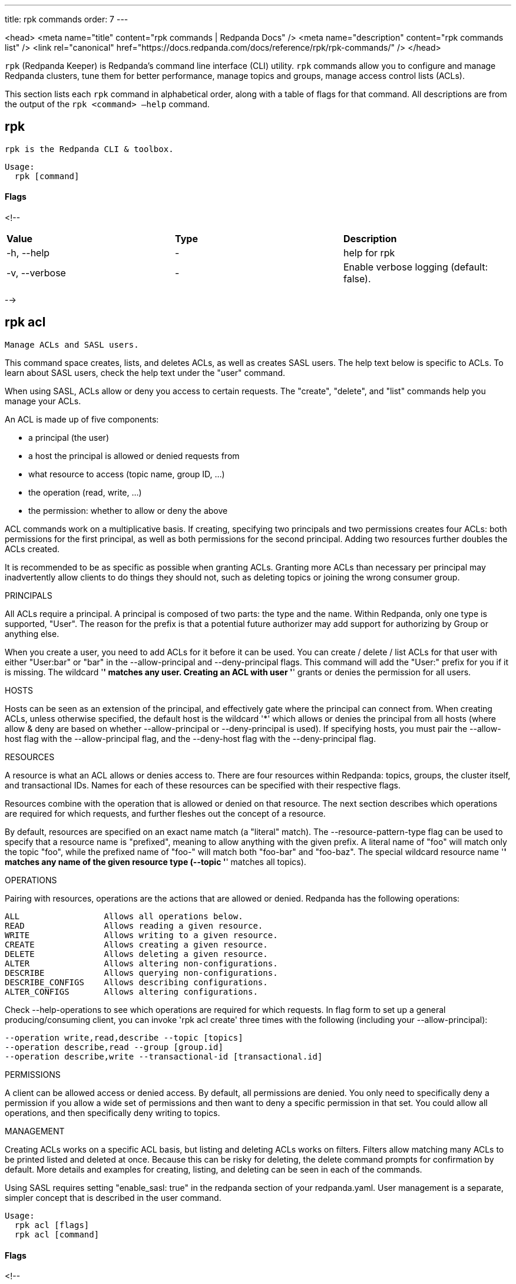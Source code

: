 ---
title: rpk commands
order: 7
---

<head>
  <meta name="title" content="rpk commands | Redpanda Docs" />
  <meta name="description" content="rpk commands list" />
  <link rel="canonical" href="https://docs.redpanda.com/docs/reference/rpk/rpk-commands/" />
</head>

`rpk` (Redpanda Keeper) is Redpanda's command line interface (CLI) utility. `rpk` commands allow you to configure and manage Redpanda clusters, tune them for better performance, manage topics and groups, manage access control lists (ACLs).

This section lists each `rpk` command in alphabetical order, along with a table of flags for that command. All descriptions are from the output of the `rpk <command> –help` command.


## rpk

 rpk is the Redpanda CLI & toolbox.

```bash 
Usage:
  rpk [command]
``` 

#### Flags

<!--
[cols=",,",]
|===
|*Value* |*Type* |*Description*
|-h, --help |- |help for rpk
|-v, --verbose |- |Enable verbose logging (default: false).
|===

-->

## rpk acl

 Manage ACLs and SASL users.

This command space creates, lists, and deletes ACLs, as well as creates SASL
users. The help text below is specific to ACLs. To learn about SASL users,
check the help text under the "user" command.

When using SASL, ACLs allow or deny you access to certain requests. The
"create", "delete", and "list" commands help you manage your ACLs.

An ACL is made up of five components:

  * a principal (the user)
  * a host the principal is allowed or denied requests from
  * what resource to access (topic name, group ID, ...)
  * the operation (read, write, ...)
  * the permission: whether to allow or deny the above

ACL commands work on a multiplicative basis. If creating, specifying two
principals and two permissions creates four ACLs: both permissions for the
first principal, as well as both permissions for the second principal. Adding
two resources further doubles the ACLs created.

It is recommended to be as specific as possible when granting ACLs. Granting
more ACLs than necessary per principal may inadvertently allow clients to do
things they should not, such as deleting topics or joining the wrong consumer
group.

PRINCIPALS

All ACLs require a principal. A principal is composed of two parts: the type
and the name. Within Redpanda, only one type is supported, "User". The reason
for the prefix is that a potential future authorizer may add support for
authorizing by Group or anything else.

When you create a user, you need to add ACLs for it before it can be used. You
can create / delete / list ACLs for that user with either "User:bar" or "bar"
in the --allow-principal and --deny-principal flags. This command will add the
"User:" prefix for you if it is missing. The wildcard '*' matches any user.
Creating an ACL with user '*' grants or denies the permission for all users.

HOSTS

Hosts can be seen as an extension of the principal, and effectively gate where
the principal can connect from. When creating ACLs, unless otherwise specified,
the default host is the wildcard '*' which allows or denies the principal from
all hosts (where allow & deny are based on whether --allow-principal or
--deny-principal is used). If specifying hosts, you must pair the --allow-host
flag with the --allow-principal flag, and the --deny-host flag with the
--deny-principal flag.

RESOURCES

A resource is what an ACL allows or denies access to. There are four resources
within Redpanda: topics, groups, the cluster itself, and transactional IDs.
Names for each of these resources can be specified with their respective flags.

Resources combine with the operation that is allowed or denied on that
resource. The next section describes which operations are required for which
requests, and further fleshes out the concept of a resource.

By default, resources are specified on an exact name match (a "literal" match).
The --resource-pattern-type flag can be used to specify that a resource name is
"prefixed", meaning to allow anything with the given prefix. A literal name of
"foo" will match only the topic "foo", while the prefixed name of "foo-" will
match both "foo-bar" and "foo-baz". The special wildcard resource name '*'
matches any name of the given resource type (--topic '*' matches all topics).

OPERATIONS

Pairing with resources, operations are the actions that are allowed or denied.
Redpanda has the following operations:

    ALL                 Allows all operations below.
    READ                Allows reading a given resource.
    WRITE               Allows writing to a given resource.
    CREATE              Allows creating a given resource.
    DELETE              Allows deleting a given resource.
    ALTER               Allows altering non-configurations.
    DESCRIBE            Allows querying non-configurations.
    DESCRIBE_CONFIGS    Allows describing configurations.
    ALTER_CONFIGS       Allows altering configurations.

Check --help-operations to see which operations are required for which
requests. In flag form to set up a general producing/consuming client, you can
invoke 'rpk acl create' three times with the following (including your
--allow-principal):

    --operation write,read,describe --topic [topics]
    --operation describe,read --group [group.id]
    --operation describe,write --transactional-id [transactional.id]

PERMISSIONS

A client can be allowed access or denied access. By default, all permissions
are denied. You only need to specifically deny a permission if you allow a wide
set of permissions and then want to deny a specific permission in that set.
You could allow all operations, and then specifically deny writing to topics.

MANAGEMENT

Creating ACLs works on a specific ACL basis, but listing and deleting ACLs
works on filters. Filters allow matching many ACLs to be printed listed and
deleted at once. Because this can be risky for deleting, the delete command
prompts for confirmation by default. More details and examples for creating,
listing, and deleting can be seen in each of the commands.

Using SASL requires setting "enable_sasl: true" in the redpanda section of your
redpanda.yaml. User management is a separate, simpler concept that is
described in the user command.

```bash 
Usage:
  rpk acl [flags]
  rpk acl [command]
``` 

#### Flags

<!--
[cols=",,",]
|===
|*Value* |*Type* |*Description*

|--admin-api-tls-cert |string |The certificate to be used for TLS
authentication with the Admin API.

|--admin-api-tls-enabled |- |Enable TLS for the Admin API (not necessary
if specifying custom certs).

|--admin-api-tls-key |string |The certificate key to be used for TLS
authentication with the Admin API.

|--admin-api-tls-truststore |string |The truststore to be used for TLS
communication with the Admin API.

|--brokers |strings |Comma-separated list of broker ip:port pairs (e.g.
--brokers '192.168.78.34:9092,192.168.78.35:9092,192.179.23.54:9092' ).
Alternatively, you may set the REDPANDA_BROKERS environment variable
with the comma-separated list of broker addresses.

|--config |string |Redpanda config file, if not set the file will be
searched for in the default locations

|-h, --help |- |help for acl

|--help-operations |- |Print more help about ACL operations.

|--password |string |SASL password to be used for authentication.

|--sasl-mechanism |string |The authentication mechanism to use.
Supported values: SCRAM-SHA-256, SCRAM-SHA-512.

|--tls-cert |string |The certificate to be used for TLS authentication
with the broker.

|--tls-enabled |- |Enable TLS for the Kafka API (not necessary if
specifying custom certs).

|--tls-key |string |The certificate key to be used for TLS
authentication with the broker.

|--tls-truststore |string |The truststore to be used for TLS
communication with the broker.

|--user |string |SASL user to be used for authentication.

|-v, --verbose |- |Enable verbose logging (default: false).
|===

-->

## rpk acl create

 Create ACLs.

See the 'rpk acl' help text for a full write up on ACLs. Following the
multiplying effect of combining flags, the create command works on a
straightforward basis: every ACL combination is a created ACL.

As mentioned in the 'rpk acl' help text, if no host is specified, an allowed
principal is allowed access from all hosts. The wildcard principal '*' allows
all principals. At least one principal, one host, one resource, and one
operation is required to create a single ACL.

Allow all permissions to user bar on topic "foo" and group "g":
    --allow-principal bar --operation all --topic foo --group g
Allow read permissions to all users on topics biz and baz:
    --allow-principal '*' --operation read --topic biz,baz
Allow write permissions to user buzz to transactional id "txn":
    --allow-principal User:buzz --operation write --transactional-id txn

```bash 
Usage:
  rpk acl create [flags]
``` 

#### Flags

<!--
[cols=",,",]
|===
|*Value* |*Type* |*Description*

|--allow-host |strings |hosts from which access will be granted
(repeatable)

|--allow-principal |strings |principals for which these permissions will
be granted (repeatable)

|--cluster |- |whether to grant ACLs to the cluster

|--deny-host |strings |hosts from from access will be denied
(repeatable)

|--deny-principal |strings |principal for which these permissions will
be denied (repeatable)

|--group |strings |group to grant ACLs for (repeatable)

|-h, --help |- |help for create

|--operation |strings |operation to grant (repeatable)

|--topic |strings |topic to grant ACLs for (repeatable)

|--transactional-id |strings |transactional IDs to grant ACLs for
(repeatable)

|--admin-api-tls-cert |string |The certificate to be used for TLS
authentication with the Admin API.

|--admin-api-tls-enabled |- |Enable TLS for the Admin API (not necessary
if specifying custom certs).

|--admin-api-tls-key |string |The certificate key to be used for TLS
authentication with the Admin API.

|--admin-api-tls-truststore |string |The truststore to be used for TLS
communication with the Admin API.

|--brokers |strings |Comma-separated list of broker ip:port pairs (e.g.
--brokers '192.168.78.34:9092,192.168.78.35:9092,192.179.23.54:9092' ).
Alternatively, you may set the REDPANDA_BROKERS environment variable
with the comma-separated list of broker addresses.

|--config |string |Redpanda config file, if not set the file will be
searched for in the default locations

|--password |string |SASL password to be used for authentication.

|--sasl-mechanism |string |The authentication mechanism to use.
Supported values: SCRAM-SHA-256, SCRAM-SHA-512.

|--tls-cert |string |The certificate to be used for TLS authentication
with the broker.

|--tls-enabled |- |Enable TLS for the Kafka API (not necessary if
specifying custom certs).

|--tls-key |string |The certificate key to be used for TLS
authentication with the broker.

|--tls-truststore |string |The truststore to be used for TLS
communication with the broker.

|--user |string |SASL user to be used for authentication.

|-v, --verbose |- |Enable verbose logging (default: false).
|===

-->

## rpk acl delete

 Delete ACLs.

See the 'rpk acl' help text for a full write up on ACLs. Delete flags work in a
similar multiplying effect as creating ACLs, but delete is more advanced:
deletion works on a filter basis. Any unspecified flag defaults to matching
everything (all operations, or all allowed principals, etc). To ensure that you
do not accidentally delete more than you intend, this command prints everything
that matches your input filters and prompts for a confirmation before the
delete request is issued. Anything matching more than 10 ACLs doubly confirms.

As mentioned, not specifying flags matches everything. If no resources are
specified, all resources are matched. If no operations are specified, all
operations are matched. You can also opt in to matching everything with "any":
--operation any matches any operation.

The --resource-pattern-type, defaulting to "any", configures how to filter
resource names:
  * "any" returns exact name matches of either prefixed or literal pattern type
  * "match" returns wildcard matches, prefix patterns that match your input, and literal matches
  * "prefix" returns prefix patterns that match your input (prefix "fo" matches "foo")
  * "literal" returns exact name matches

```bash 
Usage:
  rpk acl delete [flags]
``` 

#### Flags

<!--
[cols=",,",]
|===
|*Value* |*Type* |*Description*

|--allow-host |strings |allowed host ACLs to remove (repeatable)

|--allow-principal |strings |allowed principal ACLs to remove
(repeatable)

|--cluster |- |whether to remove ACLs to the cluster

|--deny-host |strings |denied host ACLs to remove (repeatable)

|--deny-principal |strings |denied principal ACLs to remove (repeatable)

|-d, --dry |- |dry run: validate what would be deleted

|--group |strings |group to remove ACLs for (repeatable)

|-h, --help |- |help for delete

|--no-confirm |- |disable confirmation prompt

|--operation |strings |operation to remove (repeatable)

|-f, --print-filters |- |print the filters that were requested (failed
filters are always printed)

|--topic |strings |topic to remove ACLs for (repeatable)

|--transactional-id |strings |transactional IDs to remove ACLs for
(repeatable)

|--admin-api-tls-cert |string |The certificate to be used for TLS
authentication with the Admin API.

|--admin-api-tls-enabled |- |Enable TLS for the Admin API (not necessary
if specifying custom certs).

|--admin-api-tls-key |string |The certificate key to be used for TLS
authentication with the Admin API.

|--admin-api-tls-truststore |string |The truststore to be used for TLS
communication with the Admin API.

|--brokers |strings |Comma-separated list of broker ip:port pairs (e.g.
--brokers '192.168.78.34:9092,192.168.78.35:9092,192.179.23.54:9092' ).
Alternatively, you may set the REDPANDA_BROKERS environment variable
with the comma-separated list of broker addresses.

|--config |string |Redpanda config file, if not set the file will be
searched for in the default locations

|--password |string |SASL password to be used for authentication.

|--sasl-mechanism |string |The authentication mechanism to use.
Supported values: SCRAM-SHA-256, SCRAM-SHA-512.

|--tls-cert |string |The certificate to be used for TLS authentication
with the broker.

|--tls-enabled |- |Enable TLS for the Kafka API (not necessary if
specifying custom certs).

|--tls-key |string |The certificate key to be used for TLS
authentication with the broker.

|--tls-truststore |string |The truststore to be used for TLS
communication with the broker.

|--user |string |SASL user to be used for authentication.

|-v, --verbose |- |Enable verbose logging (default: false).
|===

-->

## rpk acl list

 List ACLs.

See the 'rpk acl' help text for a full write up on ACLs. List flags work in a
similar multiplying effect as creating ACLs, but list is more advanced:
listing works on a filter basis. Any unspecified flag defaults to matching
everything (all operations, or all allowed principals, etc).

As mentioned, not specifying flags matches everything. If no resources are
specified, all resources are matched. If no operations are specified, all
operations are matched. You can also opt in to matching everything with "any":
--operation any matches any operation.

The --resource-pattern-type, defaulting to "any", configures how to filter
resource names:
  * "any" returns exact name matches of either prefixed or literal pattern type
  * "match" returns wildcard matches, prefix patterns that match your input, and literal matches
  * "prefix" returns prefix patterns that match your input (prefix "fo" matches "foo")
  * "literal" returns exact name matches

```bash 
Usage:
  rpk acl list [flags]

Aliases:
  list, ls, describe
``` 

#### Flags

<!--
[cols=",,",]
|===
|*Value* |*Type* |*Description*

|--allow-host |strings |allowed host ACLs to match (repeatable)

|--allow-principal |strings |allowed principal ACLs to match
(repeatable)

|--cluster |- |whether to match ACLs to the cluster

|--deny-host |strings |denied host ACLs to match (repeatable)

|--deny-principal |strings |denied principal ACLs to match (repeatable)

|--group |strings |group to match ACLs for (repeatable)

|-h, --help |- |help for list

|--operation |strings |operation to match (repeatable)

|-f, --print-filters |- |print the filters that were requested (failed
filters are always printed)

|--topic |strings |topic to match ACLs for (repeatable)

|--transactional-id |strings |transactional IDs to match ACLs for
(repeatable)

|--admin-api-tls-cert |string |The certificate to be used for TLS
authentication with the Admin API.

|--admin-api-tls-enabled |- |Enable TLS for the Admin API (not necessary
if specifying custom certs).

|--admin-api-tls-key |string |The certificate key to be used for TLS
authentication with the Admin API.

|--admin-api-tls-truststore |string |The truststore to be used for TLS
communication with the Admin API.

|--brokers |strings |Comma-separated list of broker ip:port pairs (e.g.
--brokers '192.168.78.34:9092,192.168.78.35:9092,192.179.23.54:9092' ).
Alternatively, you may set the REDPANDA_BROKERS environment variable
with the comma-separated list of broker addresses.

|--config |string |Redpanda config file, if not set the file will be
searched for in the default locations

|--password |string |SASL password to be used for authentication.

|--sasl-mechanism |string |The authentication mechanism to use.
Supported values: SCRAM-SHA-256, SCRAM-SHA-512.

|--tls-cert |string |The certificate to be used for TLS authentication
with the broker.

|--tls-enabled |- |Enable TLS for the Kafka API (not necessary if
specifying custom certs).

|--tls-key |string |The certificate key to be used for TLS
authentication with the broker.

|--tls-truststore |string |The truststore to be used for TLS
communication with the broker.

|--user |string |SASL user to be used for authentication.

|-v, --verbose |- |Enable verbose logging (default: false).
|===

-->

## rpk acl user

 Manage SASL users.

If SASL is enabled, a SASL user is what you use to talk to Redpanda, and ACLs
control what your user has access to. See 'rpk acl --help' for more information
about ACLs, and 'rpk acl user create --help' for more information about
creating SASL users. Using SASL requires setting "enable_sasl: true" in the
redpanda section of your redpanda.yaml.

```bash 
Usage:
  rpk acl user [command]
``` 

#### Flags

<!--
[cols=",,",]
|===
|*Value* |*Type* |*Description*

|--api-urls |strings |The comma-separated list of Admin API addresses
(\|IP\|:\|port\|). You must specify one for each node.

|-h, --help |- |help for user

|--admin-api-tls-cert |string |The certificate to be used for TLS
authentication with the Admin API.

|--admin-api-tls-enabled |- |Enable TLS for the Admin API (not necessary
if specifying custom certs).

|--admin-api-tls-key |string |The certificate key to be used for TLS
authentication with the Admin API.

|--admin-api-tls-truststore |string |The truststore to be used for TLS
communication with the Admin API.

|--brokers |strings |Comma-separated list of broker ip:port pairs (e.g.
--brokers '192.168.78.34:9092,192.168.78.35:9092,192.179.23.54:9092' ).
Alternatively, you may set the REDPANDA_BROKERS environment variable
with the comma-separated list of broker addresses.

|--config |string |Redpanda config file, if not set the file will be
searched for in the default locations

|--password |string |SASL password to be used for authentication.

|--sasl-mechanism |string |The authentication mechanism to use.
Supported values: SCRAM-SHA-256, SCRAM-SHA-512.

|--tls-cert |string |The certificate to be used for TLS authentication
with the broker.

|--tls-enabled |- |Enable TLS for the Kafka API (not necessary if
specifying custom certs).

|--tls-key |string |The certificate key to be used for TLS
authentication with the broker.

|--tls-truststore |string |The truststore to be used for TLS
communication with the broker.

|--user |string |SASL user to be used for authentication.

|-v, --verbose |- |Enable verbose logging (default: false).
|===

-->

## rpk acl user create

 Create a SASL user.

This command creates a single SASL user with the given password, optionally
with a custom "mechanism". SASL consists of three parts: a username, a
password, and a mechanism. The mechanism determines which authentication flow
the client will use for this user/pass.

Redpanda currently supports two mechanisms: SCRAM-SHA-256, the default, and
SCRAM-SHA-512, which is the same flow but uses sha512 rather than sha256.

Using SASL requires setting "enable_sasl: true" in the redpanda section of your
redpanda.yaml. Before a created SASL account can be used, you must also create
ACLs to grant the account access to certain resources in your cluster. See the
acl help text for more info.

```bash 
Usage:
  rpk acl user create [USER} -p [PASS] [flags]
``` 

#### Flags

<!--
[cols=",,",]
|===
|*Value* |*Type* |*Description*

|-h, --help |- |help for create

|--admin-api-tls-cert |string |The certificate to be used for TLS
authentication with the Admin API.

|--admin-api-tls-enabled |- |Enable TLS for the Admin API (not necessary
if specifying custom certs).

|--admin-api-tls-key |string |The certificate key to be used for TLS
authentication with the Admin API.

|--admin-api-tls-truststore |string |The truststore to be used for TLS
communication with the Admin API.

|--api-urls |strings |The comma-separated list of Admin API addresses
(\|IP\|:\|port\|). You must specify one for each node.

|--brokers |strings |Comma-separated list of broker ip:port pairs (e.g.
--brokers '192.168.78.34:9092,192.168.78.35:9092,192.179.23.54:9092' ).
Alternatively, you may set the REDPANDA_BROKERS environment variable
with the comma-separated list of broker addresses.

|--config |string |Redpanda config file, if not set the file will be
searched for in the default locations

|--password |string |SASL password to be used for authentication.

|--sasl-mechanism |string |The authentication mechanism to use.
Supported values: SCRAM-SHA-256, SCRAM-SHA-512.

|--tls-cert |string |The certificate to be used for TLS authentication
with the broker.

|--tls-enabled |- |Enable TLS for the Kafka API (not necessary if
specifying custom certs).

|--tls-key |string |The certificate key to be used for TLS
authentication with the broker.

|--tls-truststore |string |The truststore to be used for TLS
communication with the broker.

|--user |string |SASL user to be used for authentication.

|-v, --verbose |- |Enable verbose logging (default: false).
|===

-->

## rpk acl user delete

 Delete a SASL user.

This command deletes the specified SASL account from Redpanda. This does not
delete any ACLs that may exist for this user.

```bash 
Usage:
  rpk acl user delete [USER] [flags]
``` 

#### Flags

<!--
[cols=",,",]
|===
|*Value* |*Type* |*Description*

|-h, --help |- |help for delete

|--admin-api-tls-cert |string |The certificate to be used for TLS
authentication with the Admin API.

|--admin-api-tls-enabled |- |Enable TLS for the Admin API (not necessary
if specifying custom certs).

|--admin-api-tls-key |string |The certificate key to be used for TLS
authentication with the Admin API.

|--admin-api-tls-truststore |string |The truststore to be used for TLS
communication with the Admin API.

|--api-urls |strings |The comma-separated list of Admin API addresses
(\|IP\|:\|port\|). You must specify one for each node.

|--brokers |strings |Comma-separated list of broker ip:port pairs (e.g.
--brokers '192.168.78.34:9092,192.168.78.35:9092,192.179.23.54:9092' ).
Alternatively, you may set the REDPANDA_BROKERS environment variable
with the comma-separated list of broker addresses.

|--config |string |Redpanda config file, if not set the file will be
searched for in the default locations

|--password |string |SASL password to be used for authentication.

|--sasl-mechanism |string |The authentication mechanism to use.
Supported values: SCRAM-SHA-256, SCRAM-SHA-512.

|--tls-cert |string |The certificate to be used for TLS authentication
with the broker.

|--tls-enabled |- |Enable TLS for the Kafka API (not necessary if
specifying custom certs).

|--tls-key |string |The certificate key to be used for TLS
authentication with the broker.

|--tls-truststore |string |The truststore to be used for TLS
communication with the broker.

|--user |string |SASL user to be used for authentication.

|-v, --verbose |- |Enable verbose logging (default: false).
|===

-->

## rpk acl user list

 List SASL users.

```bash 
Usage:
  rpk acl user list [flags]

Aliases:
  list, ls
``` 

#### Flags

<!--
[cols=",,",]
|===
|*Value* |*Type* |*Description*

|-h, --help |- |help for list

|--admin-api-tls-cert |string |The certificate to be used for TLS
authentication with the Admin API.

|--admin-api-tls-enabled |- |Enable TLS for the Admin API (not necessary
if specifying custom certs).

|--admin-api-tls-key |string |The certificate key to be used for TLS
authentication with the Admin API.

|--admin-api-tls-truststore |string |The truststore to be used for TLS
communication with the Admin API.

|--api-urls |strings |The comma-separated list of Admin API addresses
(\|IP\|:\|port\|). You must specify one for each node.

|--brokers |strings |Comma-separated list of broker ip:port pairs (e.g.
--brokers '192.168.78.34:9092,192.168.78.35:9092,192.179.23.54:9092' ).
Alternatively, you may set the REDPANDA_BROKERS environment variable
with the comma-separated list of broker addresses.

|--config |string |Redpanda config file, if not set the file will be
searched for in the default locations

|--password |string |SASL password to be used for authentication.

|--sasl-mechanism |string |The authentication mechanism to use.
Supported values: SCRAM-SHA-256, SCRAM-SHA-512.

|--tls-cert |string |The certificate to be used for TLS authentication
with the broker.

|--tls-enabled |- |Enable TLS for the Kafka API (not necessary if
specifying custom certs).

|--tls-key |string |The certificate key to be used for TLS
authentication with the broker.

|--tls-truststore |string |The truststore to be used for TLS
communication with the broker.

|--user |string |SASL user to be used for authentication.

|-v, --verbose |- |Enable verbose logging (default: false).
|===

-->

## rpk cluster

 Interact with a Redpanda cluster.

```bash 
Usage:
  rpk cluster [command]
``` 

#### Flags

<!--
[cols=",,",]
|===
|*Value* |*Type* |*Description*

|--brokers |strings |Comma-separated list of broker ip:port pairs (e.g.
--brokers '192.168.78.34:9092,192.168.78.35:9092,192.179.23.54:9092' ).
Alternatively, you may set the REDPANDA_BROKERS environment variable
with the comma-separated list of broker addresses.

|--config |string |Redpanda config file, if not set the file will be
searched for in the default locations

|-h, --help |- |help for cluster

|--password |string |SASL password to be used for authentication.

|--sasl-mechanism |string |The authentication mechanism to use.
Supported values: SCRAM-SHA-256, SCRAM-SHA-512.

|--tls-cert |string |The certificate to be used for TLS authentication
with the broker.

|--tls-enabled |- |Enable TLS for the Kafka API (not necessary if
specifying custom certs).

|--tls-key |string |The certificate key to be used for TLS
authentication with the broker.

|--tls-truststore |string |The truststore to be used for TLS
communication with the broker.

|--user |string |SASL user to be used for authentication.

|-v, --verbose |- |Enable verbose logging (default: false).
|===

-->

## rpk cluster config

 Interact with cluster configuration properties.

Cluster properties are redpanda settings which apply to all nodes in
the cluster.  These are separate to node properties, which are set with
'rpk redpanda config'.

Use the 'edit' subcommand to interactively modify the cluster configuration, or
'export' and 'import' to write configuration to a file that can be edited and
read back later.

These commands take an optional '--all' flag to include all properties including
low level tunables such as internal buffer sizes, that do not usually need
to be changed during normal operations.  These properties generally require
some expertize to set safely, so if in doubt, avoid using '--all'.

Modified properties are propagated immediately to all nodes.  The 'status'
subcommand can be used to verify that all nodes are up to date, and identify
any settings which were rejected by a node, for example if a node is running a
different redpanda version that does not recognize certain properties.

```bash 
Usage:
  rpk cluster config [command]
``` 

#### Flags

<!--
[cols=",,",]
|===
|*Value* |*Type* |*Description*

|--admin-api-tls-cert |string |The certificate to be used for TLS
authentication with the Admin API.

|--admin-api-tls-enabled |- |Enable TLS for the Admin API (not necessary
if specifying custom certs).

|--admin-api-tls-key |string |The certificate key to be used for TLS
authentication with the Admin API.

|--admin-api-tls-truststore |string |The truststore to be used for TLS
communication with the Admin API.

|--all |- |Include all properties, including tunables.

|--api-urls |string |Comma-separated list of admin API addresses
(\|IP\|:\|port\|

|-h, --help |- |help for config

|--brokers |strings |Comma-separated list of broker ip:port pairs (e.g.
--brokers '192.168.78.34:9092,192.168.78.35:9092,192.179.23.54:9092' ).
Alternatively, you may set the REDPANDA_BROKERS environment variable
with the comma-separated list of broker addresses.

|--config |string |Redpanda config file, if not set the file will be
searched for in the default locations

|--password |string |SASL password to be used for authentication.

|--sasl-mechanism |string |The authentication mechanism to use.
Supported values: SCRAM-SHA-256, SCRAM-SHA-512.

|--tls-cert |string |The certificate to be used for TLS authentication
with the broker.

|--tls-enabled |- |Enable TLS for the Kafka API (not necessary if
specifying custom certs).

|--tls-key |string |The certificate key to be used for TLS
authentication with the broker.

|--tls-truststore |string |The truststore to be used for TLS
communication with the broker.

|--user |string |SASL user to be used for authentication.

|-v, --verbose |- |Enable verbose logging (default: false).
|===

-->

## rpk cluster config edit

 Edit cluster-wide configuration properties.

This command opens a text editor to modify the cluster's configuration.

Cluster properties are redpanda settings which apply to all nodes in
the cluster.  These are separate to node properties, which are set with
'rpk redpanda config'.

Modified values are written back when the file is saved and the editor
is closed.  Properties which are deleted are reset to their default
values.

By default, low level tunables are excluded: use the '--all' flag
to edit all properties including these tunables.

```bash 
Usage:
  rpk cluster config edit [flags]
``` 

#### Flags

<!--
[cols=",,",]
|===
|*Value* |*Type* |*Description*

|-h, --help |- |help for edit

|--admin-api-tls-cert |string |The certificate to be used for TLS
authentication with the Admin API.

|--admin-api-tls-enabled |- |Enable TLS for the Admin API (not necessary
if specifying custom certs).

|--admin-api-tls-key |string |The certificate key to be used for TLS
authentication with the Admin API.

|--admin-api-tls-truststore |string |The truststore to be used for TLS
communication with the Admin API.

|--all |- |Include all properties, including tunables.

|--api-urls |string |Comma-separated list of admin API addresses
(\|IP\|:\|port\|

|--brokers |strings |Comma-separated list of broker ip:port pairs (e.g.
--brokers '192.168.78.34:9092,192.168.78.35:9092,192.179.23.54:9092' ).
Alternatively, you may set the REDPANDA_BROKERS environment variable
with the comma-separated list of broker addresses.

|--config |string |Redpanda config file, if not set the file will be
searched for in the default locations

|--password |string |SASL password to be used for authentication.

|--sasl-mechanism |string |The authentication mechanism to use.
Supported values: SCRAM-SHA-256, SCRAM-SHA-512.

|--tls-cert |string |The certificate to be used for TLS authentication
with the broker.

|--tls-enabled |- |Enable TLS for the Kafka API (not necessary if
specifying custom certs).

|--tls-key |string |The certificate key to be used for TLS
authentication with the broker.

|--tls-truststore |string |The truststore to be used for TLS
communication with the broker.

|--user |string |SASL user to be used for authentication.

|-v, --verbose |- |Enable verbose logging (default: false).
|===

-->

## rpk cluster config export

 Export cluster configuration.

Writes out a YAML representation of the cluster configuration to a file,
suitable for editing and later applying with the corresponding 'import'
command.

By default, low level tunables are excluded: use the '--all' flag
to include all properties including these low level tunables.

```bash 
Usage:
  rpk cluster config export [flags]
``` 

#### Flags

<!--
[cols=",,",]
|===
|*Value* |*Type* |*Description*

|-f, --filename |string |full path to file to export to, e.g.
'/tmp/config.yml'

|-h, --help |- |help for export

|--admin-api-tls-cert |string |The certificate to be used for TLS
authentication with the Admin API.

|--admin-api-tls-enabled |- |Enable TLS for the Admin API (not necessary
if specifying custom certs).

|--admin-api-tls-key |string |The certificate key to be used for TLS
authentication with the Admin API.

|--admin-api-tls-truststore |string |The truststore to be used for TLS
communication with the Admin API.

|--all |- |Include all properties, including tunables.

|--api-urls |string |Comma-separated list of admin API addresses
(\|IP\|:\|port\|

|--brokers |strings |Comma-separated list of broker ip:port pairs (e.g.
--brokers '192.168.78.34:9092,192.168.78.35:9092,192.179.23.54:9092' ).
Alternatively, you may set the REDPANDA_BROKERS environment variable
with the comma-separated list of broker addresses.

|--config |string |Redpanda config file, if not set the file will be
searched for in the default locations

|--password |string |SASL password to be used for authentication.

|--sasl-mechanism |string |The authentication mechanism to use.
Supported values: SCRAM-SHA-256, SCRAM-SHA-512.

|--tls-cert |string |The certificate to be used for TLS authentication
with the broker.

|--tls-enabled |- |Enable TLS for the Kafka API (not necessary if
specifying custom certs).

|--tls-key |string |The certificate key to be used for TLS
authentication with the broker.

|--tls-truststore |string |The truststore to be used for TLS
communication with the broker.

|--user |string |SASL user to be used for authentication.

|-v, --verbose |- |Enable verbose logging (default: false).
|===

-->

## rpk cluster config force-reset

 Forcibly clear a cluster configuration property on this node.

This command is not for general changes to cluster configuration: use this only
when redpanda will not start due to a configuration issue.

If your cluster is working properly and you would like to reset a property
to its default, you may use the 'set' command with an empty string, or
use the 'edit' command and delete the property's line.

This command erases a named property from an internal cache of the cluster
configuration on the local node, so that on next startup redpanda will treat
the setting as if it was set to the default.

```bash 
Usage:
  rpk cluster config force-reset [PROPERTY...] [flags]
``` 

#### Flags

<!--
[cols=",,",]
|===
|*Value* |*Type* |*Description*

|--cache-file |string |location of configuration cache file (defaults to
redpanda data directory)

|-h, --help |- |help for force-reset

|--admin-api-tls-cert |string |The certificate to be used for TLS
authentication with the Admin API.

|--admin-api-tls-enabled |- |Enable TLS for the Admin API (not necessary
if specifying custom certs).

|--admin-api-tls-key |string |The certificate key to be used for TLS
authentication with the Admin API.

|--admin-api-tls-truststore |string |The truststore to be used for TLS
communication with the Admin API.

|--all |- |Include all properties, including tunables.

|--api-urls |string |Comma-separated list of admin API addresses
(\|IP\|:\|port\|

|--brokers |strings |Comma-separated list of broker ip:port pairs (e.g.
--brokers '192.168.78.34:9092,192.168.78.35:9092,192.179.23.54:9092' ).
Alternatively, you may set the REDPANDA_BROKERS environment variable
with the comma-separated list of broker addresses.

|--config |string |Redpanda config file, if not set the file will be
searched for in the default locations

|--password |string |SASL password to be used for authentication.

|--sasl-mechanism |string |The authentication mechanism to use.
Supported values: SCRAM-SHA-256, SCRAM-SHA-512.

|--tls-cert |string |The certificate to be used for TLS authentication
with the broker.

|--tls-enabled |- |Enable TLS for the Kafka API (not necessary if
specifying custom certs).

|--tls-key |string |The certificate key to be used for TLS
authentication with the broker.

|--tls-truststore |string |The truststore to be used for TLS
communication with the broker.

|--user |string |SASL user to be used for authentication.

|-v, --verbose |- |Enable verbose logging (default: false).
|===

-->

## rpk cluster config get

 Get a cluster configuration property.

This command is provided for use in scripts.  For interactive editing, or bulk
output, use the 'edit' and 'export' commands respectively.

```bash 
Usage:
  rpk cluster config get <key> [flags]
``` 

#### Flags

<!--
[cols=",,",]
|===
|*Value* |*Type* |*Description*

|-h, --help |- |help for get

|--admin-api-tls-cert |string |The certificate to be used for TLS
authentication with the Admin API.

|--admin-api-tls-enabled |- |Enable TLS for the Admin API (not necessary
if specifying custom certs).

|--admin-api-tls-key |string |The certificate key to be used for TLS
authentication with the Admin API.

|--admin-api-tls-truststore |string |The truststore to be used for TLS
communication with the Admin API.

|--all |- |Include all properties, including tunables.

|--api-urls |string |Comma-separated list of admin API addresses
(\|IP\|:\|port\|

|--brokers |strings |Comma-separated list of broker ip:port pairs (e.g.
--brokers '192.168.78.34:9092,192.168.78.35:9092,192.179.23.54:9092' ).
Alternatively, you may set the REDPANDA_BROKERS environment variable
with the comma-separated list of broker addresses.

|--config |string |Redpanda config file, if not set the file will be
searched for in the default locations

|--password |string |SASL password to be used for authentication.

|--sasl-mechanism |string |The authentication mechanism to use.
Supported values: SCRAM-SHA-256, SCRAM-SHA-512.

|--tls-cert |string |The certificate to be used for TLS authentication
with the broker.

|--tls-enabled |- |Enable TLS for the Kafka API (not necessary if
specifying custom certs).

|--tls-key |string |The certificate key to be used for TLS
authentication with the broker.

|--tls-truststore |string |The truststore to be used for TLS
communication with the broker.

|--user |string |SASL user to be used for authentication.

|-v, --verbose |- |Enable verbose logging (default: false).
|===

-->

## rpk cluster config import

:::caution
Redpanda does not support importing cluster-specific identification (such as `cluster_id`) with this command.
:::

Import cluster configuration from a file.

Import configuration from a YAML file, usually generated with
corresponding 'export' command.  This downloads the current cluster
configuration, calculates the difference with the YAML file, and
updates any properties that were changed.  If a property is removed
from the YAML file, it is reset to its default value.

```bash 
Usage:
  rpk cluster config import [flags]
``` 

#### Flags

<!--
[cols=",,",]
|===
|*Value* |*Type* |*Description*

|--filename |string |full path to file to import, e.g. '/tmp/config.yml'

|-h, --help |- |help for import

|--admin-api-tls-cert |string |The certificate to be used for TLS
authentication with the Admin API.

|--admin-api-tls-enabled |- |Enable TLS for the Admin API (not necessary
if specifying custom certs).

|--admin-api-tls-key |string |The certificate key to be used for TLS
authentication with the Admin API.

|--admin-api-tls-truststore |string |The truststore to be used for TLS
communication with the Admin API.

|--all |- |Include all properties, including tunables.

|--api-urls |string |Comma-separated list of admin API addresses
(\|IP\|:\|port\|

|--brokers |strings |Comma-separated list of broker ip:port pairs (e.g.
--brokers '192.168.78.34:9092,192.168.78.35:9092,192.179.23.54:9092' ).
Alternatively, you may set the REDPANDA_BROKERS environment variable
with the comma-separated list of broker addresses.

|--config |string |Redpanda config file, if not set the file will be
searched for in the default locations

|--password |string |SASL password to be used for authentication.

|--sasl-mechanism |string |The authentication mechanism to use.
Supported values: SCRAM-SHA-256, SCRAM-SHA-512.

|--tls-cert |string |The certificate to be used for TLS authentication
with the broker.

|--tls-enabled |- |Enable TLS for the Kafka API (not necessary if
specifying custom certs).

|--tls-key |string |The certificate key to be used for TLS
authentication with the broker.

|--tls-truststore |string |The truststore to be used for TLS
communication with the broker.

|--user |string |SASL user to be used for authentication.

|-v, --verbose |- |Enable verbose logging (default: false).
|===

-->

## rpk cluster config lint

 Remove any deprecated content from redpanda.yaml.

Deprecated content includes properties which were set via redpanda.yaml
in earlier versions of redpanda, but are now managed via Redpanda's
central configuration store (and via 'rpk cluster config edit').

```bash 
Usage:
  rpk cluster config lint [flags]
``` 

#### Flags

<!--
[cols=",,",]
|===
|*Value* |*Type* |*Description*

|-h, --help |- |help for lint

|--admin-api-tls-cert |string |The certificate to be used for TLS
authentication with the Admin API.

|--admin-api-tls-enabled |- |Enable TLS for the Admin API (not necessary
if specifying custom certs).

|--admin-api-tls-key |string |The certificate key to be used for TLS
authentication with the Admin API.

|--admin-api-tls-truststore |string |The truststore to be used for TLS
communication with the Admin API.

|--all |- |Include all properties, including tunables.

|--api-urls |string |Comma-separated list of admin API addresses
(\|IP\|:\|port\|

|--brokers |strings |Comma-separated list of broker ip:port pairs (e.g.
--brokers '192.168.78.34:9092,192.168.78.35:9092,192.179.23.54:9092' ).
Alternatively, you may set the REDPANDA_BROKERS environment variable
with the comma-separated list of broker addresses.

|--config |string |Redpanda config file, if not set the file will be
searched for in the default locations

|--password |string |SASL password to be used for authentication.

|--sasl-mechanism |string |The authentication mechanism to use.
Supported values: SCRAM-SHA-256, SCRAM-SHA-512.

|--tls-cert |string |The certificate to be used for TLS authentication
with the broker.

|--tls-enabled |- |Enable TLS for the Kafka API (not necessary if
specifying custom certs).

|--tls-key |string |The certificate key to be used for TLS
authentication with the broker.

|--tls-truststore |string |The truststore to be used for TLS
communication with the broker.

|--user |string |SASL user to be used for authentication.

|-v, --verbose |- |Enable verbose logging (default: false).
|===

-->

## rpk cluster config set

 Set a single cluster configuration property.

This command is provided for use in scripts.  For interactive editing, or bulk
changes, use the 'edit' and 'import' commands respectively.

If an empty string is given as the value, the property is reset to its default.

```bash 
Usage:
  rpk cluster config set <key> <value> [flags]
``` 

#### Flags

<!--
[cols=",,",]
|===
|*Value* |*Type* |*Description*

|-h, --help |- |help for set

|--admin-api-tls-cert |string |The certificate to be used for TLS
authentication with the Admin API.

|--admin-api-tls-enabled |- |Enable TLS for the Admin API (not necessary
if specifying custom certs).

|--admin-api-tls-key |string |The certificate key to be used for TLS
authentication with the Admin API.

|--admin-api-tls-truststore |string |The truststore to be used for TLS
communication with the Admin API.

|--all |- |Include all properties, including tunables.

|--api-urls |string |Comma-separated list of admin API addresses
(\|IP\|:\|port\|

|--brokers |strings |Comma-separated list of broker ip:port pairs (e.g.
--brokers '192.168.78.34:9092,192.168.78.35:9092,192.179.23.54:9092' ).
Alternatively, you may set the REDPANDA_BROKERS environment variable
with the comma-separated list of broker addresses.

|--config |string |Redpanda config file, if not set the file will be
searched for in the default locations

|--password |string |SASL password to be used for authentication.

|--sasl-mechanism |string |The authentication mechanism to use.
Supported values: SCRAM-SHA-256, SCRAM-SHA-512.

|--tls-cert |string |The certificate to be used for TLS authentication
with the broker.

|--tls-enabled |- |Enable TLS for the Kafka API (not necessary if
specifying custom certs).

|--tls-key |string |The certificate key to be used for TLS
authentication with the broker.

|--tls-truststore |string |The truststore to be used for TLS
communication with the broker.

|--user |string |SASL user to be used for authentication.

|-v, --verbose |- |Enable verbose logging (default: false).
|===

-->

## rpk cluster config status

 Get configuration status of redpanda nodes.

For each node, indicate whether a restart is required for settings to
take effect, and any settings that the node has identified as invalid
or unknown properties.

Additionally show the version of cluster configuration that each node
has applied: under normal circumstances these should all be equal,
a lower number shows that a node is out of sync, perhaps because it
is offline.

```bash 
Usage:
  rpk cluster config status [flags]
``` 

#### Flags

<!--
[cols=",,",]
|===
|*Value* |*Type* |*Description*

|-h, --help |- |help for status

|--admin-api-tls-cert |string |The certificate to be used for TLS
authentication with the Admin API.

|--admin-api-tls-enabled |- |Enable TLS for the Admin API (not necessary
if specifying custom certs).

|--admin-api-tls-key |string |The certificate key to be used for TLS
authentication with the Admin API.

|--admin-api-tls-truststore |string |The truststore to be used for TLS
communication with the Admin API.

|--all |- |Include all properties, including tunables.

|--api-urls |string |Comma-separated list of admin API addresses
(\|IP\|:\|port\|

|--brokers |strings |Comma-separated list of broker ip:port pairs (e.g.
--brokers '192.168.78.34:9092,192.168.78.35:9092,192.179.23.54:9092' ).
Alternatively, you may set the REDPANDA_BROKERS environment variable
with the comma-separated list of broker addresses.

|--config |string |Redpanda config file, if not set the file will be
searched for in the default locations

|--password |string |SASL password to be used for authentication.

|--sasl-mechanism |string |The authentication mechanism to use.
Supported values: SCRAM-SHA-256, SCRAM-SHA-512.

|--tls-cert |string |The certificate to be used for TLS authentication
with the broker.

|--tls-enabled |- |Enable TLS for the Kafka API (not necessary if
specifying custom certs).

|--tls-key |string |The certificate key to be used for TLS
authentication with the broker.

|--tls-truststore |string |The truststore to be used for TLS
communication with the broker.

|--user |string |SASL user to be used for authentication.

|-v, --verbose |- |Enable verbose logging (default: false).
|===

-->

## rpk cluster health

 Queries health overview.

Health overview is created based on the health reports collected periodically
from all nodes in the cluster. A cluster is considered healthy when the
following conditions are met:

* all cluster nodes are responding
* all partitions have leaders
* the cluster controller is present

```bash 
Usage:
  rpk cluster health [flags]
``` 

#### Flags

<!--
[cols=",,",]
|===
|*Value* |*Type* |*Description*

|--admin-api-tls-cert |string |The certificate to be used for TLS
authentication with the Admin API.

|--admin-api-tls-enabled |- |Enable TLS for the Admin API (not necessary
if specifying custom certs).

|--admin-api-tls-key |string |The certificate key to be used for TLS
authentication with the Admin API.

|--admin-api-tls-truststore |string |The truststore to be used for TLS
communication with the Admin API.

|--api-urls |string |Comma-separated list of admin API addresses
(\|IP\|:\|port\|

|-e, --exit-when-healthy |- |when used with wait, exits after cluster is
back in healthy state

|-h, --help |- |help for health

|-w, --watch |- |blocks and writes out all cluster health changes

|--brokers |strings |Comma-separated list of broker ip:port pairs (e.g.
--brokers '192.168.78.34:9092,192.168.78.35:9092,192.179.23.54:9092' ).
Alternatively, you may set the REDPANDA_BROKERS environment variable
with the comma-separated list of broker addresses.

|--config |string |Redpanda config file, if not set the file will be
searched for in the default locations

|--password |string |SASL password to be used for authentication.

|--sasl-mechanism |string |The authentication mechanism to use.
Supported values: SCRAM-SHA-256, SCRAM-SHA-512.

|--tls-cert |string |The certificate to be used for TLS authentication
with the broker.

|--tls-enabled |- |Enable TLS for the Kafka API (not necessary if
specifying custom certs).

|--tls-key |string |The certificate key to be used for TLS
authentication with the broker.

|--tls-truststore |string |The truststore to be used for TLS
communication with the broker.

|--user |string |SASL user to be used for authentication.

|-v, --verbose |- |Enable verbose logging (default: false).
|===

-->

## rpk cluster maintenance

 Interact with cluster maintenance mode.

Maintenance mode is a state that a node may be placed into in which the node
may be shutdown or restarted with minimal disruption to client workloads. The
primary use of maintenance mode is to perform a rolling upgrade in which each
node is placed into maintenance mode prior to upgrading the node.

Use the 'enable' and 'disable' subcommands to place a node into maintenance mode
or remove it, respectively. Only one node at a time may be in maintenance mode.

When a node is placed into maintenance mode the following occurs:

Leadership draining. All raft leadership is transferred to another eligible
node, and the node in maintenance mode rejects new leadership requests. By
transferring leadership off of the node in maintenance mode all client traffic
and requests are directed to other nodes minimizing disruption to client
workloads when the node is shutdown.

Currently leadership is not transferred for partitions with one replica.

```bash 
Usage:
  rpk cluster maintenance [command]
``` 

#### Flags

<!--
[cols=",,",]
|===
|*Value* |*Type* |*Description*

|--admin-api-tls-cert |string |The certificate to be used for TLS
authentication with the Admin API.

|--admin-api-tls-enabled |- |Enable TLS for the Admin API (not necessary
if specifying custom certs).

|--admin-api-tls-key |string |The certificate key to be used for TLS
authentication with the Admin API.

|--admin-api-tls-truststore |string |The truststore to be used for TLS
communication with the Admin API.

|--api-urls |string |Comma-separated list of admin API addresses
(\|IP\|:\|port\|

|-h, --help |- |help for maintenance

|--brokers |strings |Comma-separated list of broker ip:port pairs (e.g.
--brokers '192.168.78.34:9092,192.168.78.35:9092,192.179.23.54:9092' ).
Alternatively, you may set the REDPANDA_BROKERS environment variable
with the comma-separated list of broker addresses.

|--config |string |Redpanda config file, if not set the file will be
searched for in the default locations

|--password |string |SASL password to be used for authentication.

|--sasl-mechanism |string |The authentication mechanism to use.
Supported values: SCRAM-SHA-256, SCRAM-SHA-512.

|--tls-cert |string |The certificate to be used for TLS authentication
with the broker.

|--tls-enabled |- |Enable TLS for the Kafka API (not necessary if
specifying custom certs).

|--tls-key |string |The certificate key to be used for TLS
authentication with the broker.

|--tls-truststore |string |The truststore to be used for TLS
communication with the broker.

|--user |string |SASL user to be used for authentication.

|-v, --verbose |- |Enable verbose logging (default: false).
|===

-->

## rpk cluster maintenance disable

 Disable maintenance mode for a node.

```bash 
Usage:
  rpk cluster maintenance disable <broker-id> [flags]
``` 

#### Flags

<!--
[cols=",,",]
|===
|*Value* |*Type* |*Description*

|-h, --help |- |help for disable

|--admin-api-tls-cert |string |The certificate to be used for TLS
authentication with the Admin API.

|--admin-api-tls-enabled |- |Enable TLS for the Admin API (not necessary
if specifying custom certs).

|--admin-api-tls-key |string |The certificate key to be used for TLS
authentication with the Admin API.

|--admin-api-tls-truststore |string |The truststore to be used for TLS
communication with the Admin API.

|--api-urls |string |Comma-separated list of admin API addresses
(\|IP\|:\|port\|

|--brokers |strings |Comma-separated list of broker ip:port pairs (e.g.
--brokers '192.168.78.34:9092,192.168.78.35:9092,192.179.23.54:9092' ).
Alternatively, you may set the REDPANDA_BROKERS environment variable
with the comma-separated list of broker addresses.

|--config |string |Redpanda config file, if not set the file will be
searched for in the default locations

|--password |string |SASL password to be used for authentication.

|--sasl-mechanism |string |The authentication mechanism to use.
Supported values: SCRAM-SHA-256, SCRAM-SHA-512.

|--tls-cert |string |The certificate to be used for TLS authentication
with the broker.

|--tls-enabled |- |Enable TLS for the Kafka API (not necessary if
specifying custom certs).

|--tls-key |string |The certificate key to be used for TLS
authentication with the broker.

|--tls-truststore |string |The truststore to be used for TLS
communication with the broker.

|--user |string |SASL user to be used for authentication.

|-v, --verbose |- |Enable verbose logging (default: false).
|===

-->

## rpk cluster maintenance enable

 Enable maintenance mode for a node.

This command enables maintenance mode for the node with the specified ID. If a
node exists that is already in maintenance mode then an error will be returned.

```bash 
Usage:
  rpk cluster maintenance enable <node-id> [flags]
``` 

#### Flags

<!--
[cols=",,",]
|===
|*Value* |*Type* |*Description*

|-h, --help |- |help for enable

|-w, --wait |- |Wait until node is drained

|--admin-api-tls-cert |string |The certificate to be used for TLS
authentication with the Admin API.

|--admin-api-tls-enabled |- |Enable TLS for the Admin API (not necessary
if specifying custom certs).

|--admin-api-tls-key |string |The certificate key to be used for TLS
authentication with the Admin API.

|--admin-api-tls-truststore |string |The truststore to be used for TLS
communication with the Admin API.

|--api-urls |string |Comma-separated list of admin API addresses
(\|IP\|:\|port\|

|--brokers |strings |Comma-separated list of broker ip:port pairs (e.g.
--brokers '192.168.78.34:9092,192.168.78.35:9092,192.179.23.54:9092' ).
Alternatively, you may set the REDPANDA_BROKERS environment variable
with the comma-separated list of broker addresses.

|--config |string |Redpanda config file, if not set the file will be
searched for in the default locations

|--password |string |SASL password to be used for authentication.

|--sasl-mechanism |string |The authentication mechanism to use.
Supported values: SCRAM-SHA-256, SCRAM-SHA-512.

|--tls-cert |string |The certificate to be used for TLS authentication
with the broker.

|--tls-enabled |- |Enable TLS for the Kafka API (not necessary if
specifying custom certs).

|--tls-key |string |The certificate key to be used for TLS
authentication with the broker.

|--tls-truststore |string |The truststore to be used for TLS
communication with the broker.

|--user |string |SASL user to be used for authentication.

|-v, --verbose |- |Enable verbose logging (default: false).
|===

-->

## rpk cluster maintenance status

 Report maintenance status.

This command reports maintenance status for each node in the cluster. The output
is presented as a table with each row representing a node in the cluster.  The
output can be used to monitor the progress of node draining.

   NODE-ID  DRAINING  FINISHED  ERRORS  PARTITIONS  ELIGIBLE  TRANSFERRING  FAILED
   1        false     false     false   0           0         0             0

Field descriptions:

        NODE-ID: the node ID
       DRAINING: true if the node is actively draining leadership
       FINISHED: leadership draining has completed
         ERRORS: errors have been encountered while draining
     PARTITIONS: number of partitions whose leadership has moved
       ELIGIBLE: number of partitions with leadership eligible to move
   TRANSFERRING: current active number of leadership transfers
         FAILED: number of failed leadership transfers

Notes:

   - When errors are present further information will be available in the logs
     for the corresponding node.

   - Only partitions with more than one replica are eligible for leadership
     transfer.

```bash 
Usage:
  rpk cluster maintenance status [flags]
``` 

#### Flags

<!--
[cols=",,",]
|===
|*Value* |*Type* |*Description*

|-h, --help |- |help for status

|--admin-api-tls-cert |string |The certificate to be used for TLS
authentication with the Admin API.

|--admin-api-tls-enabled |- |Enable TLS for the Admin API (not necessary
if specifying custom certs).

|--admin-api-tls-key |string |The certificate key to be used for TLS
authentication with the Admin API.

|--admin-api-tls-truststore |string |The truststore to be used for TLS
communication with the Admin API.

|--api-urls |string |Comma-separated list of admin API addresses
(\|IP\|:\|port\|

|--brokers |strings |Comma-separated list of broker ip:port pairs (e.g.
--brokers '192.168.78.34:9092,192.168.78.35:9092,192.179.23.54:9092' ).
Alternatively, you may set the REDPANDA_BROKERS environment variable
with the comma-separated list of broker addresses.

|--config |string |Redpanda config file, if not set the file will be
searched for in the default locations

|--password |string |SASL password to be used for authentication.

|--sasl-mechanism |string |The authentication mechanism to use.
Supported values: SCRAM-SHA-256, SCRAM-SHA-512.

|--tls-cert |string |The certificate to be used for TLS authentication
with the broker.

|--tls-enabled |- |Enable TLS for the Kafka API (not necessary if
specifying custom certs).

|--tls-key |string |The certificate key to be used for TLS
authentication with the broker.

|--tls-truststore |string |The truststore to be used for TLS
communication with the broker.

|--user |string |SASL user to be used for authentication.

|-v, --verbose |- |Enable verbose logging (default: false).
|===

-->

## rpk cluster metadata

 Request broker metadata.

The Kafka protocol's metadata contains information about brokers, topics, and
the cluster as a whole.

This command only runs if specific sections of metadata are requested. There
are currently three sections: the cluster, the list of brokers, and the topics.
If no section is specified, this defaults to printing all sections.

If the topic section is requested, all topics are requested by default unless
some are manually specified as arguments. Expanded per-partition information
can be printed with the -d flag, and internal topics can be printed with the -i
flag.

In the broker section, the controller node is suffixed with *.

```bash 
Usage:
  rpk cluster metadata [flags]

Aliases:
  metadata, status, info
``` 

#### Flags

<!--
[cols=",,",]
|===
|*Value* |*Type* |*Description*

|-h, --help |- |help for metadata

|-b, --print-brokers |- |print brokers section

|-c, --print-cluster |- |print cluster section

|-d, --print-detailed-topics |- |print per-partition information for
topics (implies -t)

|-i, --print-internal-topics |- |print internal topics (if all topics
requested, implies -t)

|-t, --print-topics |- |print topics section (implied if any topics are
specified)

|--brokers |strings |Comma-separated list of broker ip:port pairs (e.g.
--brokers '192.168.78.34:9092,192.168.78.35:9092,192.179.23.54:9092' ).
Alternatively, you may set the REDPANDA_BROKERS environment variable
with the comma-separated list of broker addresses.

|--config |string |Redpanda config file, if not set the file will be
searched for in the default locations

|--password |string |SASL password to be used for authentication.

|--sasl-mechanism |string |The authentication mechanism to use.
Supported values: SCRAM-SHA-256, SCRAM-SHA-512.

|--tls-cert |string |The certificate to be used for TLS authentication
with the broker.

|--tls-enabled |- |Enable TLS for the Kafka API (not necessary if
specifying custom certs).

|--tls-key |string |The certificate key to be used for TLS
authentication with the broker.

|--tls-truststore |string |The truststore to be used for TLS
communication with the broker.

|--user |string |SASL user to be used for authentication.

|-v, --verbose |- |Enable verbose logging (default: false).
|===

-->

## rpk container

 Manage a local container cluster.

```bash 
Usage:
  rpk container [command]
``` 

#### Flags

<!--
[cols=",,",]
|===
|*Value* |*Type* |*Description*
|-h, --help |- |help for container
|-v, --verbose |- |Enable verbose logging (default: false).
|===

-->

## rpk container purge

 Stop and remove an existing local container cluster's data.

```bash 
Usage:
  rpk container purge [flags]
``` 

#### Flags

<!--
[cols=",,",]
|===
|*Value* |*Type* |*Description*
|-h, --help |- |help for purge
|-v, --verbose |- |Enable verbose logging (default: false).
|===

-->

## rpk container start

 Start a local container cluster.

```bash 
Usage:
  rpk container start [flags]
``` 

#### Flags

<!--
[cols=",,",]
|===
|*Value* |*Type* |*Description*

|-h, --help |- |help for start

|-n, --nodes |- |uint The number of nodes to start (default 1)

|--retries |- |uint The amount of times to check for the cluster before
considering it unstable and exiting. (default 10)

|-v, --verbose |- |Enable verbose logging (default: false).
|===

-->

## rpk container stop

 Stop an existing local container cluster.

```bash 
Usage:
  rpk container stop [flags]
``` 

#### Flags

<!--
[cols=",,",]
|===
|*Value* |*Type* |*Description*
|-h, --help |- |help for stop
|-v, --verbose |- |Enable verbose logging (default: false).
|===

-->

## rpk debug

 Debug the local Redpanda process.

```bash 
Usage:
  rpk debug [command]
``` 

#### Flags

<!--
[cols=",,",]
|===
|*Value* |*Type* |*Description*
|-h, --help |- |help for debug
|-v, --verbose |- |Enable verbose logging (default: false).
|===

-->

## rpk debug bundle

 'rpk debug bundle' collects environment data that can help debug and diagnose
issues with a redpanda cluster, a broker, or the machine it's running on. It
then bundles the collected data into a zip file.

The following are the data sources that are bundled in the compressed file:

 - Kafka metadata: Broker configs, topic configs, start/committed/end offsets,
   groups, group commits.

 - Data directory structure: A file describing the data directory's contents.

 - redpanda configuration: The redpanda configuration file (redpanda.yaml;
   SASL credentials are stripped).

 - /proc/cpuinfo: CPU information like make, core count, cache, frequency.

 - /proc/interrupts: IRQ distribution across CPU cores.

 - Resource usage data: CPU usage percentage, free memory available for the
   redpanda process.

 - Clock drift: The ntp clock delta (using pool.ntp.org as a reference) & round
   trip time.

 - Kernel logs: The kernel logs ring buffer (syslog).

 - Broker metrics: The local broker's Prometheus metrics, fetched through its
   admin API.

 - DNS: The DNS info as reported by 'dig', using the hosts in
   /etc/resolv.conf.

 - Disk usage: The disk usage for the data directory, as output by 'du'.

 - redpanda logs: The redpanda logs written to journald. If --logs-since or
   --logs-until are passed, then only the logs within the resulting time frame
   will be included.

 - Socket info: The active sockets data output by 'ss'.

 - Running process info: As reported by 'top'.

 - Virtual memory stats: As reported by 'vmstat'.

 - Network config: As reported by 'ip addr'.

 - lspci: List the PCI buses and the devices connected to them.

 - dmidecode: The DMI table contents. Only included if this command is run
   as root.

```bash 
Usage:
  rpk debug bundle [flags]
``` 

#### Flags

<!--
[cols=",,",]
|===
|*Value* |*Type* |*Description*

|--admin-api-tls-cert |string |The certificate to be used for TLS
authentication with the Admin API.

|--admin-api-tls-enabled |- |Enable TLS for the Admin API (not necessary
if specifying custom certs).

|--admin-api-tls-key |string |The certificate key to be used for TLS
authentication with the Admin API.

|--admin-api-tls-truststore |string |The truststore to be used for TLS
communication with the Admin API.

|--admin-url |string |The address to the broker's admin API. Defaults to
the one in the config file.

|--brokers |strings |Comma-separated list of broker ip:port pairs (e.g.
--brokers '192.168.78.34:9092,192.168.78.35:9092,192.179.23.54:9092' ).
Alternatively, you may set the REDPANDA_BROKERS environment variable
with the comma-separated list of broker addresses.

|--config |string |Redpanda config file, if not set the file will be
searched for in the default locations

|-h, --help |- |help for bundle

|--logs-since |string |Include log entries on or newer than the
specified date. (journalctl date format, e.g. YYYY-MM-DD)

|--logs-until |string |Include log entries on or older than the
specified date. (journalctl date format, e.g. YYYY-MM-DD)

|--password |string |SASL password to be used for authentication.

|--sasl-mechanism |string |The authentication mechanism to use.
Supported values: SCRAM-SHA-256, SCRAM-SHA-512.

|--timeout |duration |How long to wait for child commands to execute
(e.g. '30s', '1.5m') (default 10s)

|--tls-cert |string |The certificate to be used for TLS authentication
with the broker.

|--tls-enabled |- |Enable TLS for the Kafka API (not necessary if
specifying custom certs).

|--tls-key |string |The certificate key to be used for TLS
authentication with the broker.

|--tls-truststore |string |The truststore to be used for TLS
communication with the broker.

|--user |string |SASL user to be used for authentication.

|-v, --verbose |- |Enable verbose logging (default: false).
|===

-->

## rpk generate

 Generate a configuration template for related services.

```bash 
Usage:
  rpk generate [command]
``` 

#### Flags

<!--
[cols=",,",]
|===
|*Value* |*Type* |*Description*
|-h, --help |- |help for generate
|-v, --verbose |- |Enable verbose logging (default: false).
|===

-->

## rpk generate grafana-dashboard

 Generate a Grafana dashboard for redpanda metrics.

```bash 
Usage:
  rpk generate grafana-dashboard [flags]
``` 

#### Flags

<!--
[cols=",,",]
|===
|*Value* |*Type* |*Description*

|--datasource |string |The name of the Prometheus datasource as
configured in your grafana instance.

|-h, --help |- |help for grafana-dashboard

|-v, --verbose |- |Enable verbose logging (default: false).
|===

-->

## rpk generate prometheus-config

 
Generate the Prometheus configuration to scrape redpanda nodes. This command's
output should be added to the 'scrape_configs' array in your Prometheus
instance's YAML config file.

If --seed-addr is passed, it will be used to discover the rest of the cluster
hosts via redpanda's Kafka API. If --node-addrs is passed, they will be used
directly. Otherwise, 'rpk generate prometheus-conf' will read the redpanda
config file and use the node IP configured there. --config may be passed to
specify an arbitrary config file.

```bash 
Usage:
  rpk generate prometheus-config [flags]
``` 

#### Flags

<!--
[cols=",,",]
|===
|*Value* |*Type* |*Description*

|--config |string |The path to the redpanda config file

|-h, --help |- |help for prometheus-config

|--node-addrs |strings |A comma-delimited list of the addresses
(\|host\|:\|port\|) of all the redpanda nodes in a cluster. The port
must be the one configured for the nodes' admin API (9644 by default)

|--seed-addr |string |The URL of a redpanda node with which to discover
the rest

|-v, --verbose |- |Enable verbose logging (default: false).
|===

-->

## rpk generate shell-completion

 
Shell completion can help autocomplete rpk commands when you press tab.

# Bash

Bash autocompletion relies on the bash-completion package. You can test if you
have this by running "type _init_completion", if you do not, you can install
the package through your package manager.

If you have bash-completion installed, and the command still fails, you likely
need to add the following line to your ~/.bashrc:

    source /usr/share/bash-completion/bash_completion

To ensure autocompletion of rpk exists in all shell sessions, add the following
to your ~/.bashrc:

    command -v rpk >/dev/null && . <(rpk generate shell-completion bash)

Alternatively, to globally enable rpk completion, you can run the following:

    rpk generate shell-completion bash > /etc/bash_completion.d/rpk

# Zsh

To enable autocompletion in any zsh session for any user, run this once:

    rpk generate shell-completion zsh > "${fpath[1]}/_rpk"

You can also place that command in your ~/.zshrc to ensure that when you update
rpk, you update autocompletion. If you initially require sudo to edit that
file, you can chmod it to be world writeable, after which you will always be
able to update it from ~/.zshrc.

If shell completion is not already enabled in your zsh environment, also
add the following to your ~/.zshrc:

    autoload -U compinit; compinit

# Fish

To enable autocompletion in any fish session, run:

    rpk generate shell-completion fish > ~/.config/fish/completions/rpk.fish

```bash 
Usage:
  rpk generate shell-completion [flags]
``` 

#### Flags

<!--
[cols=",,",]
|===
|*Value* |*Type* |*Description*
|-h, --help |- |help for shell-completion
|-v, --verbose |- |Enable verbose logging (default: false).
|===

-->

## rpk group

 Describe, list, and delete consumer groups and manage their offsets.

Consumer groups allow you to horizontally scale consuming from topics. A
non-group consumer consumes all records from all partitions you assign it. In
contrast, consumer groups allow many consumers to coordinate and divide work.
If you have two members in a group consuming topics A and B, each with three
partitions, then both members consume three partitions. If you add another
member to the group, then each of the three members will consume two
partitions. This allows you to horizontally scale consuming of topics.

The unit of scaling is a single partition. If you add more consumers to a group
than there are are total partitions to consume, then some consumers will be
idle. More commonly, you have many more partitions than consumer group members
and each member consumes a chunk of available partitions. One scenario where
you may want more members than partitions is if you want active standby's to
take over load immediately if any consuming member dies.

How group members divide work is entirely client driven (the "partition
assignment strategy" or "balancer" depending on the client). Brokers know
nothing about how consumers are assigning partitions. A broker's role in group
consuming is to choose which member is the leader of a group, forward that
member's assignment to every other member, and ensure all members are alive
through heartbeats.

Consumers periodically commit their progress when consuming partitions. Through
these commits, you can monitor just how far behind a consumer is from the
latest messages in a partition. This is called "lag". Large lag implies that
the client is having problems, which could be from the server being too slow,
or the client being oversubscribed in the number of partitions it is consuming,
or the server being in a bad state that requires restarting or removing from
the server pool, and so on.

You can manually manage offsets for a group, which allows you to rewind or
forward commits. If you notice that a recent deploy of your consumers had a
bug, you may want to stop all members, rewind the commits to before the latest
deploy, and restart the members with a patch.

This command allows you to list all groups, describe a group (to view the
members and their lag), and manage offsets.

```bash 
Usage:
  rpk group [command]

Aliases:
  group, g
``` 

#### Flags

<!--
[cols=",,",]
|===
|*Value* |*Type* |*Description*

|--brokers |strings |Comma-separated list of broker ip:port pairs (e.g.
--brokers '192.168.78.34:9092,192.168.78.35:9092,192.179.23.54:9092' ).
Alternatively, you may set the REDPANDA_BROKERS environment variable
with the comma-separated list of broker addresses.

|--config |string |Redpanda config file, if not set the file will be
searched for in the default locations

|-h, --help |- |help for group

|--password |string |SASL password to be used for authentication.

|--sasl-mechanism |string |The authentication mechanism to use.
Supported values: SCRAM-SHA-256, SCRAM-SHA-512.

|--tls-cert |string |The certificate to be used for TLS authentication
with the broker.

|--tls-enabled |- |Enable TLS for the Kafka API (not necessary if
specifying custom certs).

|--tls-key |string |The certificate key to be used for TLS
authentication with the broker.

|--tls-truststore |string |The truststore to be used for TLS
communication with the broker.

|--user |string |SASL user to be used for authentication.

|-v, --verbose |- |Enable verbose logging (default: false).
|===

-->

## rpk group delete

 Delete groups from brokers.

Older versions of the Kafka protocol included a retention_millis field in
offset commit requests. Group commits persisted for this retention and then
eventually expired. Once all commits for a group expired, the group would be
considered deleted.

The retention field was removed because it proved problematic for infrequently
committing consumers: the offsets could be expired for a group that was still
active. If clients use new enough versions of OffsetCommit (versions that have
removed the retention field), brokers expire offsets only when the group is
empty for offset.retention.minutes. Redpanda does not currently support that
configuration (see #2904), meaning offsets for empty groups expire only when
they are explicitly deleted.

You may want to delete groups to clean up offsets sooner than when they
automatically are cleaned up, such as when you create temporary groups for
quick investigation or testing. This command helps you do that.

```bash 
Usage:
  rpk group delete [GROUPS...] [flags]
``` 

#### Flags

<!--
[cols=",,",]
|===
|*Value* |*Type* |*Description*

|-h, --help |- |help for delete

|--brokers |strings |Comma-separated list of broker ip:port pairs (e.g.
--brokers '192.168.78.34:9092,192.168.78.35:9092,192.179.23.54:9092' ).
Alternatively, you may set the REDPANDA_BROKERS environment variable
with the comma-separated list of broker addresses.

|--config |string |Redpanda config file, if not set the file will be
searched for in the default locations

|--password |string |SASL password to be used for authentication.

|--sasl-mechanism |string |The authentication mechanism to use.
Supported values: SCRAM-SHA-256, SCRAM-SHA-512.

|--tls-cert |string |The certificate to be used for TLS authentication
with the broker.

|--tls-enabled |- |Enable TLS for the Kafka API (not necessary if
specifying custom certs).

|--tls-key |string |The certificate key to be used for TLS
authentication with the broker.

|--tls-truststore |string |The truststore to be used for TLS
communication with the broker.

|--user |string |SASL user to be used for authentication.

|-v, --verbose |- |Enable verbose logging (default: false).
|===

-->

## rpk group describe

 Describe group offset status & lag.

This command describes group members, calculates their lag, and prints detailed
information about the members.

```bash 
Usage:
  rpk group describe [GROUPS...] [flags]
``` 

#### Flags

<!--
[cols=",,",]
|===
|*Value* |*Type* |*Description*

|-h, --help |- |help for describe

|--brokers |strings |Comma-separated list of broker ip:port pairs (e.g.
--brokers '192.168.78.34:9092,192.168.78.35:9092,192.179.23.54:9092' ).
Alternatively, you may set the REDPANDA_BROKERS environment variable
with the comma-separated list of broker addresses.

|--config |string |Redpanda config file, if not set the file will be
searched for in the default locations

|--password |string |SASL password to be used for authentication.

|--sasl-mechanism |string |The authentication mechanism to use.
Supported values: SCRAM-SHA-256, SCRAM-SHA-512.

|--tls-cert |string |The certificate to be used for TLS authentication
with the broker.

|--tls-enabled |- |Enable TLS for the Kafka API (not necessary if
specifying custom certs).

|--tls-key |string |The certificate key to be used for TLS
authentication with the broker.

|--tls-truststore |string |The truststore to be used for TLS
communication with the broker.

|--user |string |SASL user to be used for authentication.

|-v, --verbose |- |Enable verbose logging (default: false).
|===

-->

## rpk group list

 List all groups.

This command lists all groups currently known to Redpanda, including empty
groups that have not yet expired. The BROKER column is which broker node is the
coordinator for the group. This command can be used to track down unknown
groups, or to list groups that need to be cleaned up.

```bash 
Usage:
  rpk group list [flags]

Aliases:
  list, ls
``` 

#### Flags

<!--
[cols=",,",]
|===
|*Value* |*Type* |*Description*

|-h, --help |- |help for list

|--brokers |strings |Comma-separated list of broker ip:port pairs (e.g.
--brokers '192.168.78.34:9092,192.168.78.35:9092,192.179.23.54:9092' ).
Alternatively, you may set the REDPANDA_BROKERS environment variable
with the comma-separated list of broker addresses.

|--config |string |Redpanda config file, if not set the file will be
searched for in the default locations

|--password |string |SASL password to be used for authentication.

|--sasl-mechanism |string |The authentication mechanism to use.
Supported values: SCRAM-SHA-256, SCRAM-SHA-512.

|--tls-cert |string |The certificate to be used for TLS authentication
with the broker.

|--tls-enabled |- |Enable TLS for the Kafka API (not necessary if
specifying custom certs).

|--tls-key |string |The certificate key to be used for TLS
authentication with the broker.

|--tls-truststore |string |The truststore to be used for TLS
communication with the broker.

|--user |string |SASL user to be used for authentication.

|-v, --verbose |- |Enable verbose logging (default: false).
|===

-->

## rpk group seek

 Modify a group's current offsets.

This command allows you to modify a group's offsets. Sometimes, you may need to
rewind a group if you had a mistaken deploy, or fast-forward a group if it is
falling behind on messages that can be skipped.

The --to option allows you to seek to the start of partitions, end of
partitions, or after a specific timestamp. The default is to seek any topic
previously committed. Using --topics allows to you set commits for only the
specified topics; all other commits will remain untouched. Topics with no
commits will not be committed unless allowed with --allow-new-topics.

The --to-group option allows you to seek to commits that are in another group.
This is a merging operation: if g1 is consuming topics A and B, and g2 is
consuming only topic B, "rpk group seek g1 --to-group g2" will update g1's
commits for topic B only. The --topics flag can be used to further narrow which
topics are updated. Unlike --to, all non-filtered topics are committed, even
topics not yet being consumed, meaning --allow-new-topics is not needed.

The --to-file option allows to seek to offsets specified in a text file with
the following format:
    [TOPIC] [PARTITION] [OFFSET]
    [TOPIC] [PARTITION] [OFFSET]
    ...
Each line contains the topic, the partition, and the offset to seek to. As with
the prior options, --topics allows filtering which topics are updated. Similar
to --to-group, all non-filtered topics are committed, even topics not yet being
consumed, meaning --allow-new-topics is not needed.

The --to, --to-group, and --to-file options are mutually exclusive. If you are
not authorized to describe or read some topics used in a group, you will not be
able to modify offsets for those topics.

EXAMPLES

Seek group G to June 1st, 2021:
    rpk group seek g --to 1622505600
    or, rpk group seek g --to 1622505600000
    or, rpk group seek g --to 1622505600000000000
Seek group X to the commits of group Y topic foo:
    rpk group seek X --to-group Y --topics foo
Seek group G's topics foo, bar, and biz to the end:
    rpk group seek G --to end --topics foo,bar,biz
Seek group G to the beginning of a topic it was not previously consuming:
    rpk group seek G --to start --topics foo --allow-new-topics

```bash 
Usage:
  rpk group seek [GROUP] --to (start|end|timestamp) --to-group ... --topics ... [flags]
``` 

#### Flags

<!--
[cols=",,",]
|===
|*Value* |*Type* |*Description*

|--allow-new-topics |- |Allow seeking to new topics not currently
consumed (implied with --to-group or --to-file)

|-h, --help |- |help for seek

|--to |string |Where to seek (start, end, unix second \| millisecond \|
nanosecond)

|--to-file |string |Seek to offsets as specified in the file

|--to-group |string |Seek to the commits of another group

|--topics |stringArray |Only seek these topics, if any are specified

|--brokers |strings |Comma-separated list of broker ip:port pairs (e.g.
--brokers '192.168.78.34:9092,192.168.78.35:9092,192.179.23.54:9092' ).
Alternatively, you may set the REDPANDA_BROKERS environment variable
with the comma-separated list of broker addresses.

|--config |string |Redpanda config file, if not set the file will be
searched for in the default locations

|--password |string |SASL password to be used for authentication.

|--sasl-mechanism |string |The authentication mechanism to use.
Supported values: SCRAM-SHA-256, SCRAM-SHA-512.

|--tls-cert |string |The certificate to be used for TLS authentication
with the broker.

|--tls-enabled |- |Enable TLS for the Kafka API (not necessary if
specifying custom certs).

|--tls-key |string |The certificate key to be used for TLS
authentication with the broker.

|--tls-truststore |string |The truststore to be used for TLS
communication with the broker.

|--user |string |SASL user to be used for authentication.

|-v, --verbose |- |Enable verbose logging (default: false).
|===

-->

## rpk help

 Help provides help for any command in the application.
Simply type rpk help [path to command] for full details.

```bash 
Usage:
  rpk help [command] [flags]
``` 

#### Flags

<!--
[cols=",,",]
|===
|*Value* |*Type* |*Description*
|-h, --help |- |help for help
|-v, --verbose |- |Enable verbose logging (default: false).
|===

-->

## rpk iotune

 Measure filesystem performance and create IO configuration file.

```bash 
Usage:
  rpk iotune [flags]
``` 

#### Flags

<!--
[cols=",,",]
|===
|*Value* |*Type* |*Description*

|--config |string |Redpanda config file, if not set the file will be
searched for in the default locations.

|--directories |strings |List of directories to evaluate

|--duration |duration |Duration of tests.The value passed is a sequence
of decimal numbers, each with optional fraction and a unit suffix, such
as '300ms', '1.5s' or '2h45m'. Valid time units are 'ns', 'us' (or
'µs'), 'ms', 's', 'm', 'h' (default 10m0s)

|-h, --help |- |help for iotune

|--timeout |duration |The maximum time after -- to wait for iotune to
complete. The value passed is a sequence of decimal numbers, each with
optional fraction and a unit suffix, such as '300ms', '1.5s' or '2h45m'.
Valid time units are 'ns', 'us' (or 'µs'), 'ms', 's', 'm', 'h' (default
1h0m0s)

|-v, --verbose |- |Enable verbose logging (default: false).
|===

-->

## rpk plugin

 List, download, update, and remove rpk plugins.
	
Plugins augment rpk with new commands.

For a plugin to be used, it must be somewhere discoverable by rpk in your
$PATH. All plugins follow a defined naming scheme:

```bash
rpk-|name|
rpk.ac-|name|
```


All plugins are prefixed with either rpk- or rpk.ac-. When rpk starts up, it
searches all directories in your $PATH for any executable binary that begins
with either of those prefixes. For any binary it finds, rpk adds a command for
that name to the rpk command space itself.

No plugin name can shadow an existing rpk command, and only one plugin can
exist under a given name at once. Plugins are added to the rpk command space on
a first-seen basis. If you have two plugins rpk-foo, and the second is
discovered later on in the $PATH directories, then only the first will be used.
The second will be ignored.

Plugins that have an rpk.ac- prefix indicate that they support the
--help-autocomplete flag. If rpk sees this, rpk will exec the plugin with that
flag when rpk starts up, and the plugin will return all commands it supports as
well as short and long help test for each command. Rpk uses this return to
build a shadow command space within rpk itself so that it looks as if the
plugin exists within rpk. This is particularly useful if you enable
autocompletion.

The expected return for plugins from --help-autocomplete is an array of the
following:

  type pluginHelp struct {
          Path    string   `json:"path,omitempty"`
          Short   string   `json:"short,omitempty"`
          Long    string   `json:"long,omitempty"`
          Example string   `json:"example,omitempty"`
          Args    []string `json:"args,omitempty"`
  }

where "path" is an underscore delimited argument path to a command. For
example, "foo_bar_baz" corresponds to the command "rpk foo bar baz".

```bash 
Usage:
  rpk plugin [command]
``` 

#### Flags

<!--
[cols=",,",]
|===
|*Value* |*Type* |*Description*
|-h, --help |- |help for plugin
|-v, --verbose |- |Enable verbose logging (default: false).
|===

-->

## rpk plugin install

 Install an rpk plugin.

An rpk plugin must be saved in a directory that is in your $PATH. By default,
this command installs plugins to the first directory in your $PATH. This can
be overridden by specifying the --bin-dir flag.

```bash 
Usage:
  rpk plugin install [PLUGIN] [flags]

Aliases:
  install, download
``` 

#### Flags

<!--
[cols=",,",]
|===
|*Value* |*Type* |*Description*

|-h, --help |- |help for install

|-u, --update |- |Update a locally installed plugin if it differs from
the current remote version

|-v, --verbose |- |Enable verbose logging (default: false).
|===

-->

## rpk plugin list

 List all available plugins.

By default, this command fetches the remote manifest and prints plugins
available for download. Any plugin that is already downloaded is prefixed with
an asterisk. If a locally installed plugin has a different sha256sum as the one
specified in the manifest, or if the sha256sum could not be calculated for the
local plugin, an additional message is printed.

You can specify --local to print all locally installed plugins, as well as
whether you have "shadowed" plugins (the same plugin specified multiple times).

```bash 
Usage:
  rpk plugin list [flags]
``` 

#### Flags

<!--
[cols=",,",]
|===
|*Value* |*Type* |*Description*
|-h, --help |- |help for list
|-l, --local |- |List locally installed plugins and shadowed plugins
|-v, --verbose |- |Enable verbose logging (default: false).
|===

-->

## rpk plugin uninstall

 Uninstall / remove an existing local plugin.

This command lists locally installed plugins and removes the first plugin that
matches the requested removal. If --include-shadowed is specified, this command
also removes all shadowed plugins of the same name.

```bash 
Usage:
  rpk plugin uninstall [NAME] [flags]

Aliases:
  uninstall, rm
``` 

#### Flags

<!--
[cols=",,",]
|===
|*Value* |*Type* |*Description*

|-h, --help |- |help for uninstall

|--include-shadowed |- |Also remove shadowed plugins that have the same
name

|-v, --verbose |- |Enable verbose logging (default: false).
|===

-->

## rpk redpanda

 Interact with a local Redpanda process

```bash 
Usage:
  rpk redpanda [command]
``` 

#### Flags

<!--
[cols=",,",]
|===
|*Value* |*Type* |*Description*
|-h, --help |- |help for redpanda
|-v, --verbose |- |Enable verbose logging (default: false).
|===

-->

## rpk redpanda admin

 Talk to the Redpanda admin listener.

```bash 
Usage:
  rpk redpanda admin [command]
``` 

#### Flags

<!--
[cols=",,",]
|===
|*Value* |*Type* |*Description*

|--admin-api-tls-cert |string |The certificate to be used for TLS
authentication with the Admin API.

|--admin-api-tls-enabled |- |Enable TLS for the Admin API (not necessary
if specifying custom certs).

|--admin-api-tls-key |string |The certificate key to be used for TLS
authentication with the Admin API.

|--admin-api-tls-truststore |string |The truststore to be used for TLS
communication with the Admin API.

|--config |string |rpk config file, if not set the file will be searched
for in the default locations

|-h, --help |- |help for admin

|--hosts |strings |A comma-separated list of Admin API addresses
(\|IP\|:\|port\|). You must specify one for each node.

|-v, --verbose |- |Enable verbose logging (default: false).
|===

-->

## rpk redpanda admin brokers

 View and configure Redpanda brokers through the admin listener.

```bash 
Usage:
  rpk redpanda admin brokers [command]
``` 

#### Flags

<!--
[cols=",,",]
|===
|*Value* |*Type* |*Description*

|-h, --help |- |help for brokers

|--admin-api-tls-cert |string |The certificate to be used for TLS
authentication with the Admin API.

|--admin-api-tls-enabled |- |Enable TLS for the Admin API (not necessary
if specifying custom certs).

|--admin-api-tls-key |string |The certificate key to be used for TLS
authentication with the Admin API.

|--admin-api-tls-truststore |string |The truststore to be used for TLS
communication with the Admin API.

|--config |string |rpk config file, if not set the file will be searched
for in the default locations

|--hosts |strings |A comma-separated list of Admin API addresses
(\|IP\|:\|port\|). You must specify one for each node.

|-v, --verbose |- |Enable verbose logging (default: false).
|===

-->

## rpk redpanda admin brokers decommission

 Decommission the given broker.

Decommissioning a broker removes it from the cluster.

A decommission request is sent to every broker in the cluster, only the cluster
leader handles the request.

```bash 
Usage:
  rpk redpanda admin brokers decommission [BROKER ID] [flags]
``` 

#### Flags

<!--
[cols=",,",]
|===
|*Value* |*Type* |*Description*

|-h, --help |- |help for decommission

|--admin-api-tls-cert |string |The certificate to be used for TLS
authentication with the Admin API.

|--admin-api-tls-enabled |- |Enable TLS for the Admin API (not necessary
if specifying custom certs).

|--admin-api-tls-key |string |The certificate key to be used for TLS
authentication with the Admin API.

|--admin-api-tls-truststore |string |The truststore to be used for TLS
communication with the Admin API.

|--config |string |rpk config file, if not set the file will be searched
for in the default locations

|--hosts |strings |A comma-separated list of Admin API addresses
(\|IP\|:\|port\|). You must specify one for each node.

|-v, --verbose |- |Enable verbose logging (default: false).
|===

-->

## rpk redpanda admin brokers list

 List the brokers in your cluster.

```bash 
Usage:
  rpk redpanda admin brokers list [flags]

Aliases:
  list, ls
``` 

#### Flags

<!--
[cols=",,",]
|===
|*Value* |*Type* |*Description*

|-h, --help |- |help for list

|--admin-api-tls-cert |string |The certificate to be used for TLS
authentication with the Admin API.

|--admin-api-tls-enabled |- |Enable TLS for the Admin API (not necessary
if specifying custom certs).

|--admin-api-tls-key |string |The certificate key to be used for TLS
authentication with the Admin API.

|--admin-api-tls-truststore |string |The truststore to be used for TLS
communication with the Admin API.

|--config |string |rpk config file, if not set the file will be searched
for in the default locations

|--hosts |strings |A comma-separated list of Admin API addresses
(\|IP\|:\|port\|). You must specify one for each node.

|-v, --verbose |- |Enable verbose logging (default: false).
|===

-->

## rpk redpanda admin brokers recommission

 Recommission the given broker if is is still decommissioning.

Recommissioning can stop an active decommission.

Once a broker is decommissioned, it cannot be recommissioned through this
command.

A recommission request is sent to every broker in the cluster, only
the cluster leader handles the request.

```bash 
Usage:
  rpk redpanda admin brokers recommission [BROKER ID] [flags]
``` 

#### Flags

<!--
[cols=",,",]
|===
|*Value* |*Type* |*Description*

|-h, --help |- |help for recommission

|--admin-api-tls-cert |string |The certificate to be used for TLS
authentication with the Admin API.

|--admin-api-tls-enabled |- |Enable TLS for the Admin API (not necessary
if specifying custom certs).

|--admin-api-tls-key |string |The certificate key to be used for TLS
authentication with the Admin API.

|--admin-api-tls-truststore |string |The truststore to be used for TLS
communication with the Admin API.

|--config |string |rpk config file, if not set the file will be searched
for in the default locations

|--hosts |strings |A comma-separated list of Admin API addresses
(\|IP\|:\|port\|). You must specify one for each node.

|-v, --verbose |- |Enable verbose logging (default: false).
|===

-->

## rpk redpanda admin config

 View or modify Redpanda configuration through the admin listener.

```bash 
Usage:
  rpk redpanda admin config [command]
``` 

#### Flags

<!--
[cols=",,",]
|===
|*Value* |*Type* |*Description*

|-h, --help |- |help for config

|--admin-api-tls-cert |string |The certificate to be used for TLS
authentication with the Admin API.

|--admin-api-tls-enabled |- |Enable TLS for the Admin API (not necessary
if specifying custom certs).

|--admin-api-tls-key |string |The certificate key to be used for TLS
authentication with the Admin API.

|--admin-api-tls-truststore |string |The truststore to be used for TLS
communication with the Admin API.

|--config |string |rpk config file, if not set the file will be searched
for in the default locations

|--hosts |strings |A comma-separated list of Admin API addresses
(\|IP\|:\|port\|). You must specify one for each node.

|-v, --verbose |- |Enable verbose logging (default: false).
|===

-->

## rpk redpanda admin config log-level

 Manage a broker's log level.

```bash 
Usage:
  rpk redpanda admin config log-level [command]
``` 

#### Flags

<!--
[cols=",,",]
|===
|*Value* |*Type* |*Description*

|-h, --help |- |help for log-level

|--admin-api-tls-cert |string |The certificate to be used for TLS
authentication with the Admin API.

|--admin-api-tls-enabled |- |Enable TLS for the Admin API (not necessary
if specifying custom certs).

|--admin-api-tls-key |string |The certificate key to be used for TLS
authentication with the Admin API.

|--admin-api-tls-truststore |string |The truststore to be used for TLS
communication with the Admin API.

|--config |string |rpk config file, if not set the file will be searched
for in the default locations

|--hosts |strings |A comma-separated list of Admin API addresses
(\|IP\|:\|port\|). You must specify one for each node.

|-v, --verbose |- |Enable verbose logging (default: false).
|===

-->

## rpk redpanda admin config log-level set

 Set broker logger's log level.

This command temporarily changes a broker logger's log level. Each Redpanda
broker has many loggers, and each can be individually changed. Any change
to a logger persists for a limited amount of time, so as to ensure you do
not accidentally enable debug logging permanently.

It is optional to specify a logger; if you do not, this command will prompt
from the set of available loggers.

The special logger "all" enables all loggers. Alternatively, you can specify
many loggers at once. To see all possible loggers, run the following command:

  redpanda --help-loggers

This command accepts loggers that it does not know of to ensure you can
independently update your redpanda installations from rpk. The success or
failure of enabling each logger is individually printed.

```bash 
Usage:
  rpk redpanda admin config log-level set [LOGGERS...] [flags]
``` 

#### Flags

<!--
[cols=",,",]
|===
|*Value* |*Type* |*Description*

|-e, --expiry-seconds |int |seconds to persist this log level override
before redpanda reverts to its previous settings (if 0, persist until
shutdown) (default 300)

|-h, --help |- |help for set

|--host |string |either an index into admin_api hosts to issue the
request to, or a hostname

|--admin-api-tls-cert |string |The certificate to be used for TLS
authentication with the Admin API.

|--admin-api-tls-enabled |- |Enable TLS for the Admin API (not necessary
if specifying custom certs).

|--admin-api-tls-key |string |The certificate key to be used for TLS
authentication with the Admin API.

|--admin-api-tls-truststore |string |The truststore to be used for TLS
communication with the Admin API.

|--config |string |rpk config file, if not set the file will be searched
for in the default locations

|--hosts |strings |A comma-separated list of Admin API addresses
(\|IP\|:\|port\|). You must specify one for each node.

|-v, --verbose |- |Enable verbose logging (default: false).
|===

-->

## rpk redpanda admin config print

 Display the current Redpanda configuration.

```bash 
Usage:
  rpk redpanda admin config print [flags]

Aliases:
  print, dump, list, ls, display
``` 

#### Flags

<!--
[cols=",,",]
|===
|*Value* |*Type* |*Description*

|-h, --help |- |help for print

|--host |string |either an index into admin_api hosts to issue the
request to, or a hostname

|--admin-api-tls-cert |string |The certificate to be used for TLS
authentication with the Admin API.

|--admin-api-tls-enabled |- |Enable TLS for the Admin API (not necessary
if specifying custom certs).

|--admin-api-tls-key |string |The certificate key to be used for TLS
authentication with the Admin API.

|--admin-api-tls-truststore |string |The truststore to be used for TLS
communication with the Admin API.

|--config |string |rpk config file, if not set the file will be searched
for in the default locations

|--hosts |strings |A comma-separated list of Admin API addresses
(\|IP\|:\|port\|). You must specify one for each node.

|-v, --verbose |- |Enable verbose logging (default: false).
|===

-->

## rpk redpanda check

 Check if system meets redpanda requirements.

```bash 
Usage:
  rpk redpanda check [flags]
``` 

#### Flags

<!--
[cols=",,",]
|===
|*Value* |*Type* |*Description*

|--config |string |Redpanda config file, if not set the file will be
searched for in the default locations.

|-h, --help |- |help for check

|--timeout |duration |The maximum amount of time to wait for the checks
and tune processes to complete. The value passed is a sequence of
decimal numbers, each with optional fraction and a unit suffix, such as
'300ms', '1.5s' or '2h45m'. Valid time units are 'ns', 'us' (or 'µs'),
'ms', 's', 'm', 'h' (default 2s)

|-v, --verbose |- |Enable verbose logging (default: false).
|===

-->

## rpk redpanda config

 Edit configuration.

```bash 
Usage:
  rpk redpanda config [command]
``` 

#### Flags

<!--
[cols=",,",]
|===
|*Value* |*Type* |*Description*
|-h, --help |- |help for config
|-v, --verbose |- |Enable verbose logging (default: false).
|===

-->

## rpk redpanda config bootstrap

 Initialize the configuration to bootstrap a cluster. --id is mandatory. bootstrap will expect the machine it's running on to have only one private non-loopback IP address associated to it, and use it in the configuration as the node's address. If it has multiple IPs, --self must be specified. In that case, the given IP will be used without checking whether it's among the machine's addresses or not. The elements in --ips must be separated by a comma, no spaces. If omitted, the node will be configured as a root node, that other ones can join later.

```bash 
Usage:
  rpk redpanda config bootstrap --id <id> [--self <ip>] [--ips <ip1,ip2,...>] [flags]
``` 

#### Flags

<!--
[cols=",,",]
|===
|*Value* |*Type* |*Description*

|--config |string |Redpanda config file, if not set the file will be
searched for in the default location.

|-h, --help |- |help for bootstrap

|--id |int |This node's ID (required). (default -1)

|--ips |strings |The list of known node addresses or hostnames

|--self |string |Hint at this node's IP address from within the list
passed in --ips

|-v, --verbose |- |Enable verbose logging (default: false).
|===

-->

## rpk redpanda config init

 Init the node after install, by setting the node's UUID.

```bash 
Usage:
  rpk redpanda config init [flags]
``` 

#### Flags

<!--
[cols=",,",]
|===
|*Value* |*Type* |*Description*

|--config |string |Redpanda config file, if not set the file will be
searched for in the default location.

|-h, --help |- |help for init

|-v, --verbose |- |Enable verbose logging (default: false).
|===

-->

## rpk redpanda config set

 Set configuration values, such as the node IDs or the list of seed servers.

```bash 
Usage:
  rpk redpanda config set <key> <value> [flags]
``` 

#### Flags

<!--
[cols=",,",]
|===
|*Value* |*Type* |*Description*

|--config |string |Redpanda config file, if not set the file will be
searched for in the default location.

|-h, --help |- |help for set

|-v, --verbose |- |Enable verbose logging (default: false).
|===

-->

## rpk redpanda mode

 Enable a default configuration mode.

```bash 
Usage:
  rpk redpanda mode <mode> [flags]
``` 

#### Flags

<!--
[cols=",,",]
|===
|*Value* |*Type* |*Description*

|--config |string |Redpanda config file, if not set the file will be
searched for in the default locations.

|-h, --help |- |help for mode

|-v, --verbose |- |Enable verbose logging (default: false).
|===

-->

## rpk redpanda start

 Start redpanda.

```bash 
Usage:
  rpk redpanda start [flags]
``` 

#### Flags

<!--
[cols=",,",]
|===
|*Value* |*Type* |*Description*

|--advertise-kafka-addr |strings |A comma-separated list of Kafka
addresses to advertise (\|name\|://\|host\|:\|port\|)

|--advertise-pandaproxy-addr |strings |A comma-separated list of
Pandaproxy addresses to advertise (\|name\|://\|host\|:\|port\|)

|--advertise-rpc-addr |string |The advertised RPC address
(\|host\|:\|port\|)

|--check |- |When set to false will disable system checking before
starting redpanda (default true)

|--config |string |Redpanda config file, if not set the file will be
searched for in the default locations.

|-h, --help |- |help for start

|--install-dir |string |Directory where redpanda has been installed

|--kafka-addr |strings |A comma-separated list of Kafka listener
addresses to bind to (\|name\|://\|host\|:\|port\|)

|--node-id |int |The node ID. Must be an integer and must be unique
within a cluster

|--pandaproxy-addr |strings |A comma-separated list of Pandaproxy
listener addresses to bind to (\|name\|://\|host\|:\|port\|)

|--rpc-addr |string |The RPC address to bind to (\|host\|:\|port\|)

|--schema-registry-addr |strings |A comma-separated list of Schema
Registry listener addresses to bind to (\|name\|://\|host\|:\|port\|)

|-s, --seeds |strings |A comma-separated list of seed node addresses
(\|host\|[:\|port\|]) to connect to

|--timeout |duration |The maximum time to wait for the checks and tune
processes to complete. The value passed is a sequence of decimal
numbers, each with optional fraction and a unit suffix, such as '300ms',
'1.5s' or '2h45m'. Valid time units are 'ns', 'us' (or 'µs'), 'ms', 's',
'm', 'h' (default 10s)

|--tune |- |When present will enable tuning before starting redpanda

|--well-known-io |string |The cloud vendor and VM type, in the format
\|vendor\|:\|vm type\|:\|storage type\|

|-v, --verbose |- |Enable verbose logging (default: false).
|===

-->

## rpk redpanda stop

 Stop a local redpanda process. 'rpk stop'
first sends SIGINT, and waits for the specified timeout. Then, if redpanda
hasn't stopped, it sends SIGTERM. Lastly, it sends SIGKILL if it's still
running.

```bash 
Usage:
  rpk redpanda stop [flags]
``` 

#### Flags

<!--
[cols=",,",]
|===
|*Value* |*Type* |*Description*

|--config |string |Redpanda config file, if not set the file will be
searched for in the default locations.

|-h, --help |- |help for stop

|--timeout |duration |The maximum amount of time to wait for redpanda to
stop,after each signal is sent. The value passed is asequence of decimal
numbers, each with optional fraction and a unit suffix, such as '300ms',
'1.5s' or '2h45m'. Valid time units are 'ns', 'us' (or 'µs'), 'ms', 's',
'm', 'h' (default 5s)

|-v, --verbose |- |Enable verbose logging (default: false).
|===

-->

## rpk redpanda tune

 Sets the OS parameters to tune system performance. Available tuners: all, disk_irq, net, ballast_file, clocksource, swappiness, disk_scheduler, disk_nomerges, disk_write_cache, fstrim, cpu, aio_events, transparent_hugepages, coredump.
 In order to get more information about the tuners, run `rpk redpanda tune help <tuner name>`

```bash 
Usage:
  rpk redpanda tune <list of elements to tune> [flags]
  rpk redpanda tune [command]
``` 

#### Flags

<!--
[cols=",,",]
|===
|*Value* |*Type* |*Description*

|--config |string |Redpanda config file, if not set the file will be
searched for in the default locations.

|-r, --dirs |strings |List of *data* directories or places to store
data, i.e.: '/var/vectorized/redpanda/', usually your XFS filesystem on
an NVMe SSD device.

|-d, --disks |strings |Lists of devices to tune f.e. 'sda1'

|-h, --help |- |help for tune

|--interactive |- |Ask for confirmation on every step (e.g. tuner
execution, configuration generation)

|-m, --mode |string |Operation Mode: one of: [sq, sq_split, mq]

|-n, --nic |strings |Network Interface Controllers to tune

|--output-script |string |If set tuners will generate tuning file that
can later be used to tune the system

|--reboot-allowed |- |If set will allow tuners to tune boot parameters
and request system reboot.

|--timeout |duration |The maximum time to wait for the tune processes to
complete. The value passed is a sequence of decimal numbers, each with
optional fraction and a unit suffix, such as '300ms', '1.5s' or '2h45m'.
Valid time units are 'ns', 'us' (or 'µs'), 'ms', 's', 'm', 'h' (default
10s)

|-v, --verbose |- |Enable verbose logging (default: false).
|===

-->

## rpk redpanda tune help

 Display detailed information about the tuner.

```bash 
Usage:
  rpk redpanda tune help <tuner> [flags]
``` 

#### Flags

<!--
[cols=",,",]
|===
|*Value* |*Type* |*Description*
|-h, --help |- |help for help
|-v, --verbose |- |Enable verbose logging (default: false).
|===

-->

## rpk topic

 Create, delete, produce to and consume from Redpanda topics.

```bash 
Usage:
  rpk topic [command]
``` 

#### Flags

<!--
[cols=",,",]
|===
|*Value* |*Type* |*Description*

|--brokers |strings |Comma-separated list of broker ip:port pairs (e.g.
--brokers '192.168.78.34:9092,192.168.78.35:9092,192.179.23.54:9092' ).
Alternatively, you may set the REDPANDA_BROKERS environment variable
with the comma-separated list of broker addresses.

|--config |string |Redpanda config file, if not set the file will be
searched for in the default locations

|-h, --help |- |help for topic

|--password |string |SASL password to be used for authentication.

|--sasl-mechanism |string |The authentication mechanism to use.
Supported values: SCRAM-SHA-256, SCRAM-SHA-512.

|--tls-cert |string |The certificate to be used for TLS authentication
with the broker.

|--tls-enabled |- |Enable TLS for the Kafka API (not necessary if
specifying custom certs).

|--tls-key |string |The certificate key to be used for TLS
authentication with the broker.

|--tls-truststore |string |The truststore to be used for TLS
communication with the broker.

|--user |string |SASL user to be used for authentication.

|-v, --verbose |- |Enable verbose logging (default: false).
|===

-->

## rpk topic add-partitions

 Add partitions to existing topics.

```bash 
Usage:
  rpk topic add-partitions [TOPICS...] --num [#] [flags]
``` 

#### Flags

<!--
[cols=",,",]
|===
|*Value* |*Type* |*Description*

|-h, --help |- |help for add-partitions

|-n, --num |int |numer of partitions to add to each topic

|--brokers |strings |Comma-separated list of broker ip:port pairs (e.g.
--brokers '192.168.78.34:9092,192.168.78.35:9092,192.179.23.54:9092' ).
Alternatively, you may set the REDPANDA_BROKERS environment variable
with the comma-separated list of broker addresses.

|--config |string |Redpanda config file, if not set the file will be
searched for in the default locations

|--password |string |SASL password to be used for authentication.

|--sasl-mechanism |string |The authentication mechanism to use.
Supported values: SCRAM-SHA-256, SCRAM-SHA-512.

|--tls-cert |string |The certificate to be used for TLS authentication
with the broker.

|--tls-enabled |- |Enable TLS for the Kafka API (not necessary if
specifying custom certs).

|--tls-key |string |The certificate key to be used for TLS
authentication with the broker.

|--tls-truststore |string |The truststore to be used for TLS
communication with the broker.

|--user |string |SASL user to be used for authentication.

|-v, --verbose |- |Enable verbose logging (default: false).
|===

-->

## rpk topic alter-config

 Set, delete, add, and remove key/value configs for a topic.

This command allows you to incrementally alter the configuration for multiple
topics at a time.

Incremental altering supports four operations:

  1) Setting a key=value pair
  2) Deleting a key's value
  3) Appending a new value to a list-of-values key
  4) Subtracting (removing) an existing value from a list-of-values key

The --dry option will validate whether the requested configuration change is
valid, but does not apply it.

```bash 
Usage:
  rpk topic alter-config [TOPICS...] --set key=value --del key2,key3 [flags]
``` 

#### Flags

<!--
[cols=",,",]
|===
|*Value* |*Type* |*Description*

|--append |stringArray |key=value; Value to append to a list-of-values
key (repeatable)

|-d, --delete |stringArray |Key to delete (repeatable)

|--dry |- |dry run: validate the alter request, but do not apply

|-h, --help |- |help for alter-config

|-s, --set |stringArray |key=value; Pair to set (repeatable)

|--subtract |stringArray |key=value; Value to remove from list-of-values
key (repeatable)

|--brokers |strings |Comma-separated list of broker ip:port pairs (e.g.
--brokers '192.168.78.34:9092,192.168.78.35:9092,192.179.23.54:9092' ).
Alternatively, you may set the REDPANDA_BROKERS environment variable
with the comma-separated list of broker addresses.

|--config |string |Redpanda config file, if not set the file will be
searched for in the default locations

|--password |string |SASL password to be used for authentication.

|--sasl-mechanism |string |The authentication mechanism to use.
Supported values: SCRAM-SHA-256, SCRAM-SHA-512.

|--tls-cert |string |The certificate to be used for TLS authentication
with the broker.

|--tls-enabled |- |Enable TLS for the Kafka API (not necessary if
specifying custom certs).

|--tls-key |string |The certificate key to be used for TLS
authentication with the broker.

|--tls-truststore |string |The truststore to be used for TLS
communication with the broker.

|--user |string |SASL user to be used for authentication.

|-v, --verbose |- |Enable verbose logging (default: false).
|===

-->

## rpk topic consume

 Consume records from topics.

Consuming records reads from any amount of input topics, formats each record
according to --format, and prints them to STDOUT. The output formatter
understands a wide variety of formats.

The default output format "--format json" is a special format that outputs each
record as JSON. There may be more single-word-no-escapes formats added later.
Outside of these special formats, formatting follows the rules described below.

Formatting output is based on percent escapes and modifiers. Slashes can be
used for common escapes:

    \t \n \r \\ \xNN

prints tabs, newlines, carriage returns, slashes, or hex encoded characters.p

Percent encoding prints record fields, fetch partition fields, or extra values:

    %t    topic
    %T    topic length
    %k    key
    %K    key length
    %v    topic
    %V    value length
    %h    begin the header specification
    %H    number of headers
    %p    partition
    %o    offset
    %e    leader epoch
    %d    timestamp (formatting described below)
    %x    producer id
    %y    producer epoch

    %[    partition log start offset
    %|    partition last stable offset
    %]    partition high watermark

    %%    percent sign
    %{    left brace
    %}    right brace

    %i    the number of records formatted

MODIFIERS

Text and numbers can be formatted in many different ways, and the default
format can be changed within brace modifiers. %v prints a value, while %v{hex}
prints the value hex encoded. %T prints the length of a topic in ascii, while
%T{big8} prints the length of the topic as an eight byte big endian.

All modifiers go within braces following a percent-escape.

NUMBERS

Formatting number values can have the following modifiers:

     ascii       print the number as ascii (default)

     hex64       sixteen hex characters
     hex32       eight hex characters
     hex16       four hex characters
     hex8        two hex characters
     hex4        one hex character

     big64       eight byte big endian number
     big32       four byte big endian number
     big16       two byte big endian number
     big8        alias for byte

     little64    eight byte little endian number
     little32    four byte little endian number
     little16    two byte little endian number
     little8     alias for byte

     byte        one byte number

All numbers are truncated as necessary per the modifier. Printing %V{byte} for
a length 256 value will print a single null, whereas printing %V{big8} would
print the bytes 1 and 0.

When writing number sizes, the size corresponds to the size of the raw values,
not the size of encoded values. "%T% t{hex}" for the topic "foo" will print
"3 666f6f", not "6 666f6f".

TIMESTAMPS

By default, the timestamp field is printed as a millisecond number value. In
addition to the number modifiers above, timestamps can be printed with either
Go formatting or strftime formatting:

    %d{go[2006-01-02T15:04:05Z07:00]}
    %d{strftime[%F]}

An arbitrary amount of brackets (or braces, or # symbols) can wrap your date
formatting:

    %d{strftime### [%F] ###}

The above will print " [YYYY-MM-DD] ", while the surrounding three # on each
side are used to wrap the formatting. Further details on Go time formatting can
be found at https://pkg.go.dev/time, while further details on strftime
formatting can be read by checking "man strftime".

TEXT

Text fields without modifiers default to writing the raw bytes. Alternatively,
there are the following modifiers:

    %t{hex}
    %k{base64}
    %v{unpack[<bBhH>iIqQc.$]}

The hex modifier hex encodes the text, and the base64 modifier base64 encodes
the text with standard encoding. The unpack modifier has a further internal
specification, similar to timestamps above:

    x    pad character (does not parse input)
    <    switch what follows to little endian
    >    switch what follows to big endian

    b    signed byte
    B    unsigned byte
    h    int16  ("half word")
    H    uint16 ("half word")
    i    int32
    I    uint32
    q    int64  ("quad word")
    Q    uint64 ("quad word")

    c    any character
    .    alias for c
    s    consume the rest of the input as a string
    $    match the end of the line (append error string if anything remains)

Unpacking text can allow translating binary input into readable output. If a
value is a big-endian uint32, %v will print the raw four bytes, while
%v{unpack[>I]} will print the number in as ascii. If unpacking exhausts the
input before something is unpacked fully, an error message is appended to the
output.

HEADERS

Headers are formatted with percent encoding inside of the modifier:

    %h{ %k=%v{hex} }

will print all headers with a space before the key and after the value, an
equals sign between the key and value, and with the value hex encoded. Header
formatting actually just parses the internal format as a record format, so all
of the above rules about %K, %V, text, and numbers apply.

EXAMPLES

A key and value, separated by a space and ending in newline:
    -f '%k %v\n'
A key length as four big endian bytes, and the key as hex:
    -f '%K{big32}%k{hex}'
A little endian uint32 and a string unpacked from a value:
    -f '%v{unpack[is$]}'

OFFSETS

The --offset flag allows for specifying where to begin consuming, and
optionally, where to stop consuming. The literal words "start" and "end"
specify consuming from the start and the end.

    start     consume from the beginning
    end       consume from the end
    :end      consume until the current end
    +oo       consume oo after the current start offset
    -oo       consume oo before the current end offset
    oo        consume after an exact offset
    oo:       alias for oo
    :oo       consume until an exact offset
    o1:o2     consume from exact offset o1 until exact offset o2
    @t        consume starting from a given timestamp
    @t:       alias for @t
    @:t       consume until a given timestamp
    @t1:t2    consume from timestamp t1 until timestamp t2

There are a few options for timestamps, with each option being evaluated
until one succeeds:

    13 digits             parsed as a unix millisecond
    9 digits              parsed as a unix second
    YYYY-MM-DD            parsed as a day, UTC
    YYYY-MM-DDTHH:MM:SSZ  parsed as RFC3339, UTC; fractional seconds optional (.MMM)
    -dur                  duration ago; from now (as t1) or from t1 (as t2)
    dur                   for t2 in @t1:t2, relative duration from t1
    end                   for t2 in @t1:t2, the current end of the partition

Durations are parsed simply:

    3ms    three milliseconds
    10s    ten seconds
    9m     nine minutes
    1h     one hour
    1m3ms  one minute and three milliseconds

For example,

    -o @2022-02-14:1h   consume 1h of time on Valentine's Day 2022
    -o @-48h:-24h       consume from 2 days ago to 1 day ago
    -o @-1m:end         consume from 1m ago until now
    -o @:-1hr           consume from the start until an hour ago

```bash 
Usage:
  rpk topic consume TOPICS... [flags]
``` 

#### Flags

<!--
[cols=",,",]
|===
|*Value* |*Type* |*Description*

|--fetch-max-bytes |int32 |Maximum amount of bytes per fetch request per
broker (default 1048576)

|--fetch-max-wait |duration |Maximum amount of time to wait when
fetching from a broker before the broker replies (default 5s)

|-g, --group |string |group to use for consuming (incompatible with -p)

|-h, --help |- |help for consume

|--meta-only |- |Print all record info except the record value (for -f
json)

|-n, --num |int |Quit after consuming this number of records (0 is
unbounded)

|-p, --partitions |int32 |int32Slice Comma delimited list of specific
partitions to consume (default [])

|--pretty-print |- |Pretty print each record over multiple lines (for -f
json) (default true)

|--read-committed |- |Opt in to reading only committed offsets

|-r, --regex |- |Parse topics as regex; consume any topic that matches
any expression

|--brokers |strings |Comma-separated list of broker ip:port pairs (e.g.
--brokers '192.168.78.34:9092,192.168.78.35:9092,192.179.23.54:9092' ).
Alternatively, you may set the REDPANDA_BROKERS environment variable
with the comma-separated list of broker addresses.

|--config |string |Redpanda config file, if not set the file will be
searched for in the default locations

|--password |string |SASL password to be used for authentication.

|--sasl-mechanism |string |The authentication mechanism to use.
Supported values: SCRAM-SHA-256, SCRAM-SHA-512.

|--tls-cert |string |The certificate to be used for TLS authentication
with the broker.

|--tls-enabled |- |Enable TLS for the Kafka API (not necessary if
specifying custom certs).

|--tls-key |string |The certificate key to be used for TLS
authentication with the broker.

|--tls-truststore |string |The truststore to be used for TLS
communication with the broker.

|--user |string |SASL user to be used for authentication.

|-v, --verbose |- |Enable verbose logging (default: false).
|===

-->

## rpk topic create

 Create topics.

All topics created with this command will have the same number of partitions,
replication factor, and key/value configs.

For example,

	create -c cleanup.policy=compact -r 3 -p 20 foo bar

will create two topics, foo and bar, each with 20 partitions, 3 replicas, and
the cleanup.policy=compact config option set.

```bash 
Usage:
  rpk topic create [TOPICS...] [flags]
``` 

#### Flags

<!--
[cols=",,",]
|===
|*Value* |*Type* |*Description*

|-d, --dry |- |dry run: validate the topic creation request; do not
create topics

|-h, --help |- |help for create

|-p, --partitions |int32 |Number of partitions to create per topic
(default 1)

|-r, --replicas |int16 |Replication factor; if -1, this will be the
broker's default.replication.factor (default -1)

|-c, --topic-config |stringArray |key=value; Config parameters
(repeatable; e.g. -c cleanup.policy=compact)

|--brokers |strings |Comma-separated list of broker ip:port pairs (e.g.
--brokers '192.168.78.34:9092,192.168.78.35:9092,192.179.23.54:9092' ).
Alternatively, you may set the REDPANDA_BROKERS environment variable
with the comma-separated list of broker addresses.

|--config |string |Redpanda config file, if not set the file will be
searched for in the default locations

|--password |string |SASL password to be used for authentication.

|--sasl-mechanism |string |The authentication mechanism to use.
Supported values: SCRAM-SHA-256, SCRAM-SHA-512.

|--tls-cert |string |The certificate to be used for TLS authentication
with the broker.

|--tls-enabled |- |Enable TLS for the Kafka API (not necessary if
specifying custom certs).

|--tls-key |string |The certificate key to be used for TLS
authentication with the broker.

|--tls-truststore |string |The truststore to be used for TLS
communication with the broker.

|--user |string |SASL user to be used for authentication.

|-v, --verbose |- |Enable verbose logging (default: false).
|===

-->

## rpk topic delete

 Delete topics.

This command deletes all requested topics, printing the success or fail status
per topic.

The --regex flag (-r) opts into parsing the input topics as regular expressions
and deleting any non-internal topic that matches any of expressions. The input
expressions are wrapped with ^ and $ so that the expression must match the
whole topic name (which also prevents accidental delete-everything mistakes).

The topic list command accepts the same input regex format as this delete
command. If you want to check what your regular expressions will delete before
actually deleting them, you can check the output of 'rpk topic list -r'.

For example,

    delete foo bar            # deletes topics foo and bar
    delete -r '^f.*' '.*r$'   # deletes any topic starting with f and any topics ending in r
    delete -r '.*'            # deletes all topics
    delete -r .               # deletes any one-character topics

```bash 
Usage:
  rpk topic delete [TOPICS...] [flags]
``` 

#### Flags

<!--
[cols=",,",]
|===
|*Value* |*Type* |*Description*

|-h, --help |- |help for delete

|-r, --regex |- |parse topics as regex; delete any topic that matches
any input topic expression

|--brokers |strings |Comma-separated list of broker ip:port pairs (e.g.
--brokers '192.168.78.34:9092,192.168.78.35:9092,192.179.23.54:9092' ).
Alternatively, you may set the REDPANDA_BROKERS environment variable
with the comma-separated list of broker addresses.

|--config |string |Redpanda config file, if not set the file will be
searched for in the default locations

|--password |string |SASL password to be used for authentication.

|--sasl-mechanism |string |The authentication mechanism to use.
Supported values: SCRAM-SHA-256, SCRAM-SHA-512.

|--tls-cert |string |The certificate to be used for TLS authentication
with the broker.

|--tls-enabled |- |Enable TLS for the Kafka API (not necessary if
specifying custom certs).

|--tls-key |string |The certificate key to be used for TLS
authentication with the broker.

|--tls-truststore |string |The truststore to be used for TLS
communication with the broker.

|--user |string |SASL user to be used for authentication.

|-v, --verbose |- |Enable verbose logging (default: false).
|===

-->

## rpk topic describe

 Describe a topic.

This command prints detailed information about a topic. There are three
potential sections: a summary of the topic, the topic configs, and a detailed
partitions section. By default, the summary and configs sections are printed.

```bash 
Usage:
  rpk topic describe [TOPIC] [flags]

Aliases:
  describe, info
``` 

#### Flags

<!--
[cols=",,",]
|===
|*Value* |*Type* |*Description*

|-h, --help |- |help for describe

|-a, --print-all |- |print all sections

|-c, --print-configs |- |print the config section

|-p, --print-partitions |- |print the detailed partitions section

|-s, --print-summary |- |print the summary section

|--brokers |strings |Comma-separated list of broker ip:port pairs (e.g.
--brokers '192.168.78.34:9092,192.168.78.35:9092,192.179.23.54:9092' ).
Alternatively, you may set the REDPANDA_BROKERS environment variable
with the comma-separated list of broker addresses.

|--config |string |Redpanda config file, if not set the file will be
searched for in the default locations

|--password |string |SASL password to be used for authentication.

|--sasl-mechanism |string |The authentication mechanism to use.
Supported values: SCRAM-SHA-256, SCRAM-SHA-512.

|--tls-cert |string |The certificate to be used for TLS authentication
with the broker.

|--tls-enabled |- |Enable TLS for the Kafka API (not necessary if
specifying custom certs).

|--tls-key |string |The certificate key to be used for TLS
authentication with the broker.

|--tls-truststore |string |The truststore to be used for TLS
communication with the broker.

|--user |string |SASL user to be used for authentication.

|-v, --verbose |- |Enable verbose logging (default: false).
|===

-->

## rpk topic list

 List topics, optionally listing specific topics.

This command lists all topics that you have access to by default. If specifying
topics or regular expressions, this command can be used to know exactly what
topics you would delete if using the same input to the delete command.

Alternatively, you can request specific topics to list, which can be used to
check authentication errors (do you not have access to a topic you were
expecting to see?), or to list all topics that match regular expressions.

The --regex flag (-r) opts into parsing the input topics as regular expressions
and listing any non-internal topic that matches any of expressions. The input
expressions are wrapped with ^ and $ so that the expression must match the
whole topic name. Regular expressions cannot be used to match internal topics,
as such, specifying both -i and -r will exit with failure.

Lastly, --detailed flag (-d) opts in to printing extra per-partition
information.

```bash 
Usage:
  rpk topic list [flags]

Aliases:
  list, ls
``` 

#### Flags

<!--
[cols=",,",]
|===
|*Value* |*Type* |*Description*

|-d, --detailed |- |print per-partition information for topics

|-h, --help |- |help for list

|-i, --internal |- |print internal topics

|-r, --regex |- |parse topics as regex; list any topic that matches any
input topic expression

|--brokers |strings |Comma-separated list of broker ip:port pairs (e.g.
--brokers '192.168.78.34:9092,192.168.78.35:9092,192.179.23.54:9092' ).
Alternatively, you may set the REDPANDA_BROKERS environment variable
with the comma-separated list of broker addresses.

|--config |string |Redpanda config file, if not set the file will be
searched for in the default locations

|--password |string |SASL password to be used for authentication.

|--sasl-mechanism |string |The authentication mechanism to use.
Supported values: SCRAM-SHA-256, SCRAM-SHA-512.

|--tls-cert |string |The certificate to be used for TLS authentication
with the broker.

|--tls-enabled |- |Enable TLS for the Kafka API (not necessary if
specifying custom certs).

|--tls-key |string |The certificate key to be used for TLS
authentication with the broker.

|--tls-truststore |string |The truststore to be used for TLS
communication with the broker.

|--user |string |SASL user to be used for authentication.

|-v, --verbose |- |Enable verbose logging (default: false).
|===

-->

## rpk topic produce

 Produce records to a topic.

Producing records reads from STDIN, parses input according to --format, and
produce records to Redpanda. The input formatter understands a wide variety of
formats.

Parsing input operates on either sizes or on delimiters, both of which can be
specified in the same formatting options. If using sizes to specify something,
the size must come before what it is specifying. Delimiters match on an exact
text basis. This command will quit with an error if any input fails to match
your specified format.

Slashes can be used for common escapes:

    \t \n \r \\ \xNN

matches tabs, newlines, carriage returns, slashes, and hex encoded characters.

Percent encoding reads into specific values of a record:

    %t    topic
    %T    topic length
    %k    key
    %K    key length
    %v    value
    %V    value length
    %h    begin the header specification
    %H    number of headers
    %p    partition (if using the --partition flag)

Three escapes exist to parse characters that are used to modify the previous
escapes:

    %%    percent sign
    %{    left brace
    %}    right brace

MODIFIERS

Text and numbers can be read in multiple formats, and the default format can be
changed within brace modifiers. %v reads a value, while %v{hex} reads a value
and then hex decodes it before producing. %T reads the length of a topic from
the input, while %T{3} reads exactly three bytes for a topic from the input.

All modifiers go within braces following a percent-escape.

NUMBERS

Reading number values can have the following modifiers:

     ascii       parse numeric digits until a non-numeric (default)

     hex64       sixteen hex characters
     hex32       eight hex characters
     hex16       four hex characters
     hex8        two hex characters
     hex4        one hex character

     big64       eight byte big endian number
     big32       four byte big endian number
     big16       two byte big endian number
     big8        alias for byte

     little64    eight byte little endian number
     little32    four byte little endian number
     little16    two byte little endian number
     little8     alias for byte

     byte        one byte number

     <digits>    directly specify the length as this many digits

When reading number sizes, the size corresponds to the size of the encoded
values, not the decoded values. "%T{6}%t{hex}" will read six hex bytes and
decode into three.

TEXT

Reading text values can have the following modifiers:

    hex       read text then hex decode it
    base64    read text then std-encoding base64 decode it
    re        read text matching a regular expression

HEADERS

Headers are parsed with an internal key / value specifier format. For example,
the following will read three headers that begin and end with a space and are
separated by an equal:

    %H{3}%h{ %k=%v }

EXAMPLES

In the below examples, we can parse many records at once. The produce command
reads input and tokenizes based on your specified format. Every time the format
is completely matched, a record is produced and parsing begins anew.

A key and value, separated by a space and ending in newline:
    -f '%k %v\n'
A four byte topic, four byte key, and four byte value:
    -f '%T{4}%K{4}%V{4}%t%k%v'
A value to a specific partition, if using a non-negative --partition flag:
    -f '%p %v\n'
A big-endian uint16 key size, the text " foo ", and then that key:
    -f '%K{big16} foo %k'
A value that can be two or three characters followed by a newline:
    -f '%v{re#...?#}\n'

MISC

Producing requires a topic to produce to. The topic can be specified either
directly on as an argument, or in the input text through %t. A parsed topic
takes precedence over the default passed in topic. If no topic is specified
directly and no topic is parsed, this command will quit with an error.

The input format can parse partitions to produce directly to with %p. Doing so
requires specifying a non-negative --partition flag. Any parsed partition
takes precedence over the --partition flag; specifying the flag is the main
requirement for being able to directly control which partition to produce to.

You can also specify an output format to write when a record is produced
successfully. The output format follows the same formatting rules as the topic
consume command. See that command's help text for a detailed description.

```bash 
Usage:
  rpk topic produce [TOPIC] [flags]
``` 

#### Flags

<!--
[cols=",,",]
|===
|*Value* |*Type* |*Description*

|--acks |int |Number of acks required for producing (-1=all, 0=none,
1=leader) (default -1)

|--delivery-timeout |duration |per-record delivery timeout, if non-zero,
min 1s

|-H, --header |stringArray |Headers in format key:value to add to each
record (repeatable)

|-h, --help |- |help for produce

|-k, --key |string |A fixed key to use for each record (parsed input
keys take precedence)

|-p, --partition |int32 |partition to directly produce to, if
non-negative (also allows %p parsing to set partitions) (default -1)

|-Z, --tombstone |- |produce empty values as tombstones

|--brokers |strings |Comma-separated list of broker ip:port pairs (e.g.
--brokers '192.168.78.34:9092,192.168.78.35:9092,192.179.23.54:9092' ).
Alternatively, you may set the REDPANDA_BROKERS environment variable
with the comma-separated list of broker addresses.

|--config |string |Redpanda config file, if not set the file will be
searched for in the default locations

|--password |string |SASL password to be used for authentication.

|--sasl-mechanism |string |The authentication mechanism to use.
Supported values: SCRAM-SHA-256, SCRAM-SHA-512.

|--tls-cert |string |The certificate to be used for TLS authentication
with the broker.

|--tls-enabled |- |Enable TLS for the Kafka API (not necessary if
specifying custom certs).

|--tls-key |string |The certificate key to be used for TLS
authentication with the broker.

|--tls-truststore |string |The truststore to be used for TLS
communication with the broker.

|--user |string |SASL user to be used for authentication.

|-v, --verbose |- |Enable verbose logging (default: false).
|===

-->

## rpk version

 Check the current version.

```bash 
Usage:
  rpk version [flags]
``` 

#### Flags

<!--
[cols=",,",]
|===
|*Value* |*Type* |*Description*
|-h, --help |- |help for version
|-v, --verbose |- |Enable verbose logging (default: false).
|===

-->

## rpk wasm

 Deploy and remove inline WASM engine scripts.

```bash 
Usage:
  rpk wasm [command]
``` 

#### Flags

<!--
[cols=",,",]
|===
|*Value* |*Type* |*Description*

|--brokers |strings |Comma-separated list of broker ip:port pairs (e.g.
--brokers '192.168.78.34:9092,192.168.78.35:9092,192.179.23.54:9092' ).
Alternatively, you may set the REDPANDA_BROKERS environment variable
with the comma-separated list of broker addresses.

|--config |string |Redpanda config file, if not set the file will be
searched for in the default locations

|-h, --help |- |help for wasm

|--password |string |SASL password to be used for authentication.

|--sasl-mechanism |string |The authentication mechanism to use.
Supported values: SCRAM-SHA-256, SCRAM-SHA-512.

|--tls-cert |string |The certificate to be used for TLS authentication
with the broker.

|--tls-enabled |- |Enable TLS for the Kafka API (not necessary if
specifying custom certs).

|--tls-key |string |The certificate key to be used for TLS
authentication with the broker.

|--tls-truststore |string |The truststore to be used for TLS
communication with the broker.

|--user |string |SASL user to be used for authentication.

|-v, --verbose |- |Enable verbose logging (default: false).
|===

-->

## rpk wasm deploy

 Deploy inline WASM function.

```bash 
Usage:
  rpk wasm deploy [PATH] [flags]
``` 

#### Flags

<!--
[cols=",,",]
|===
|*Value* |*Type* |*Description*

|--description |string |optional description about what the wasm
function does

|-h, --help |- |help for deploy

|--name |string |unique deploy identifier attached to the instance of
this script

|--brokers |strings |Comma-separated list of broker ip:port pairs (e.g.
--brokers '192.168.78.34:9092,192.168.78.35:9092,192.179.23.54:9092' ).
Alternatively, you may set the REDPANDA_BROKERS environment variable
with the comma-separated list of broker addresses.

|--config |string |Redpanda config file, if not set the file will be
searched for in the default locations

|--password |string |SASL password to be used for authentication.

|--sasl-mechanism |string |The authentication mechanism to use.
Supported values: SCRAM-SHA-256, SCRAM-SHA-512.

|--tls-cert |string |The certificate to be used for TLS authentication
with the broker.

|--tls-enabled |- |Enable TLS for the Kafka API (not necessary if
specifying custom certs).

|--tls-key |string |The certificate key to be used for TLS
authentication with the broker.

|--tls-truststore |string |The truststore to be used for TLS
communication with the broker.

|--user |string |SASL user to be used for authentication.

|-v, --verbose |- |Enable verbose logging (default: false).
|===

-->

## rpk wasm generate

 Create an npm template project for inline WASM engine.

```bash 
Usage:
  rpk wasm generate [PROJECT DIRECTORY] [flags]
``` 

#### Flags

<!--
[cols=",,",]
|===
|*Value* |*Type* |*Description*

|-h, --help |- |help for generate

|--skip-version |- |Omit version check from npm, use default instead

|--brokers |strings |Comma-separated list of broker ip:port pairs (e.g.
--brokers '192.168.78.34:9092,192.168.78.35:9092,192.179.23.54:9092' ).
Alternatively, you may set the REDPANDA_BROKERS environment variable
with the comma-separated list of broker addresses.

|--config |string |Redpanda config file, if not set the file will be
searched for in the default locations

|--password |string |SASL password to be used for authentication.

|--sasl-mechanism |string |The authentication mechanism to use.
Supported values: SCRAM-SHA-256, SCRAM-SHA-512.

|--tls-cert |string |The certificate to be used for TLS authentication
with the broker.

|--tls-enabled |- |Enable TLS for the Kafka API (not necessary if
specifying custom certs).

|--tls-key |string |The certificate key to be used for TLS
authentication with the broker.

|--tls-truststore |string |The truststore to be used for TLS
communication with the broker.

|--user |string |SASL user to be used for authentication.

|-v, --verbose |- |Enable verbose logging (default: false).
|===

-->

## rpk wasm remove

 Remove inline WASM function.

```bash 
Usage:
  rpk wasm remove [NAME] [flags]
``` 

#### Flags

<!--
[cols=",,",]
|===
|*Value* |*Type* |*Description*

|-h, --help |- |help for remove

|--brokers |strings |Comma-separated list of broker ip:port pairs (e.g.
--brokers '192.168.78.34:9092,192.168.78.35:9092,192.179.23.54:9092' ).
Alternatively, you may set the REDPANDA_BROKERS environment variable
with the comma-separated list of broker addresses.

|--config |string |Redpanda config file, if not set the file will be
searched for in the default locations

|--password |string |SASL password to be used for authentication.

|--sasl-mechanism |string |The authentication mechanism to use.
Supported values: SCRAM-SHA-256, SCRAM-SHA-512.

|--tls-cert |string |The certificate to be used for TLS authentication
with the broker.

|--tls-enabled |- |Enable TLS for the Kafka API (not necessary if
specifying custom certs).

|--tls-key |string |The certificate key to be used for TLS
authentication with the broker.

|--tls-truststore |string |The truststore to be used for TLS
communication with the broker.

|--user |string |SASL user to be used for authentication.

|-v, --verbose |- |Enable verbose logging (default: false).
|===

-->

---

## Suggested reading

- Introduction to rpk container [article](https://redpanda.com/blog/rpk-container/)
- Getting started with rpk commands [article](https://redpanda.com/blog/getting-started-rpk/)
- Working with schema registry [article](https://redpanda.com/blog/schema_registry/)
- Improving developer's productivity with rpk [article](https://redpanda.com/blog/rpk-command-line-interface-developer-productivity/)
